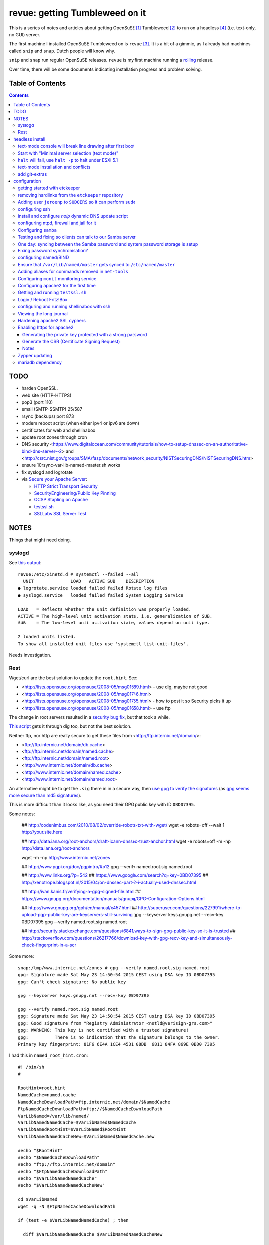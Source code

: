 ###############################
revue: getting Tumbleweed on it
###############################

This is a series of notes and articles about getting OpenSuSE [#opensuse_footnote]_ Tumbleweed [#tumbleweed_footnote]_ to run on a headless [#headless_footnote]_ (i.e. text-only, no GUI) server.

The first machine I installed OpenSuSE Tumbleweed on is ``revue`` [#revue_footnote]_. It is a bit of a gimmic, as I already had machines called ``snip`` and ``snap``. Dutch people will know why.

``snip`` and ``snap`` run regular OpenSuSE releases. ``revue`` is my first machine running a `rolling <https://en.wikipedia.org/wiki/Rolling_release>`_ release.

Over time, there will be some documents indicating installation progress and problem solving.

Table of Contents
=================

.. contents::

TODO
====

- harden OpenSSL.
- web site (HTTP-HTTPS)
- pop3 (port 110)
- email (SMTP-SSMTP) 25/587
- rsync (backups) port 873
- modem reboot script (when either ipv4 or ipv6 are down)
- certificates for web and shellinabox
- update root zones through cron
- DNS security <https://www.digitalocean.com/community/tutorials/how-to-setup-dnssec-on-an-authoritative-bind-dns-server--2> and <http://csrc.nist.gov/groups/SMA/fasp/documents/network_security/NISTSecuringDNS/NISTSecuringDNS.htm>
- ensure 10rsync-var-lib-named-master.sh works
- fix syslogd and logrotate
- via `Secure your Apache Server <https://raymii.org/s/tutorials/Strong_SSL_Security_On_Apache2.html>`_:

  - `HTTP Strict Transport Security <https://en.wikipedia.org/wiki/HTTP_Strict_Transport_Security>`_
  - `SecurityEngineering/Public Key Pinning <https://wiki.mozilla.org/SecurityEngineering/Public_Key_Pinning>`_
  - `OCSP Stapling on Apache <https://raymii.org/s/tutorials/OCSP_Stapling_on_Apache2.html>`_
  - `testssl.sh <https://testssl.sh/>`_
  - `SSLLabs SSL Server Test <https://www.ssllabs.com/ssltest/>`_

NOTES
=====

Things that might need doing.

syslogd
-------

See `this output <http://www.linuxquestions.org/questions/linux-general-1/how-to-completely-remove-service-from-systemd-using-systemctl-opensuse-4175531795/>`_::

    revue:/etc/xinetd.d # systemctl --failed --all
      UNIT              LOAD   ACTIVE SUB    DESCRIPTION
    ● logrotate.service loaded failed failed Rotate log files
    ● syslogd.service   loaded failed failed System Logging Service

    LOAD   = Reflects whether the unit definition was properly loaded.
    ACTIVE = The high-level unit activation state, i.e. generalization of SUB.
    SUB    = The low-level unit activation state, values depend on unit type.

    2 loaded units listed.
    To show all installed unit files use 'systemctl list-unit-files'.

Needs investigation.

Rest
----

Wget/curl are the best solution to update the ``root.hint``. See:

- <http://lists.opensuse.org/opensuse/2008-05/msg01589.html> - use dig, maybe not good
- <http://lists.opensuse.org/opensuse/2008-05/msg01746.html>
- <http://lists.opensuse.org/opensuse/2008-05/msg01755.html> - how to post it so Security picks it up
- <http://lists.opensuse.org/opensuse/2008-05/msg01658.html> - use ftp

The change in root servers resulted in a `security bug fix <https://bugzilla.novell.com/show_bug.cgi?id=392173>`_, but that took a while.

`This script <http://www.tldp.org/HOWTO/DNS-HOWTO-8.html>`_ gets it through dig too, but not the best solution.

Neither ftp, nor http are really secure to get these files from <http://ftp.internic.net/domain/>:

- <ftp://ftp.internic.net/domain/db.cache>
- <ftp://ftp.internic.net/domain/named.cache>
- <ftp://ftp.internic.net/domain/named.root>
- <http://www.internic.net/domain/db.cache>
- <http://www.internic.net/domain/named.cache>
- <http://www.internic.net/domain/named.root>

An alternative might be to get the ``.sig`` there in in a secure way, then `use gpg to verify the signatures <http://www.linuxquestions.org/questions/linux-newbie-8/md5-and-sig-537564/>`_ (as `gpg seems more secure than md5 signatures <http://stackoverflow.com/questions/15194779/md5-vs-gpg-signature/15195785#15195785>`_).

This is more difficult than it looks like, as you need their GPG public key with ID ``0BD07395``.

Some notes:

    ## http://codenimbus.com/2010/08/02/override-robots-txt-with-wget/
    wget -e robots=off --wait 1 http://your.site.here

    ## http://data.iana.org/root-anchors/draft-icann-dnssec-trust-anchor.html
    wget -e robots=off -m -np http://data.iana.org/root-anchors

    wget -m -np http://www.internic.net/zones

    ## http://www.pgpi.org/doc/pgpintro/#p12
    gpg --verify named.root.sig named.root

    ## http://www.links.org/?p=542
    ## https://www.google.com/search?q=key+0BD07395
    ## http://xenotrope.blogspot.nl/2015/04/on-dnssec-part-2-i-actually-used-dnssec.html

    ## http://ivan.kanis.fr/verifying-a-gpg-signed-file.html
    ## https://www.gnupg.org/documentation/manuals/gnupg/GPG-Configuration-Options.html

    ## https://www.gnupg.org/gph/en/manual/x457.html
    ## http://superuser.com/questions/227991/where-to-upload-pgp-public-key-are-keyservers-still-surviving
    gpg --keyserver keys.gnupg.net --recv-key 0BD07395
    gpg --verify named.root.sig named.root

    ## http://security.stackexchange.com/questions/6841/ways-to-sign-gpg-public-key-so-it-is-trusted
    ## http://stackoverflow.com/questions/26217766/download-key-with-gpg-recv-key-and-simultaneously-check-fingerprint-in-a-scr

Some more::

    snap:/tmp/www.internic.net/zones # gpg --verify named.root.sig named.root
    gpg: Signature made Sat May 23 14:50:54 2015 CEST using DSA key ID 0BD07395
    gpg: Can't check signature: No public key

    gpg --keyserver keys.gnupg.net --recv-key 0BD07395

    gpg --verify named.root.sig named.root
    gpg: Signature made Sat May 23 14:50:54 2015 CEST using DSA key ID 0BD07395
    gpg: Good signature from "Registry Administrator <nstld@verisign-grs.com>"
    gpg: WARNING: This key is not certified with a trusted signature!
    gpg:          There is no indication that the signature belongs to the owner.
    Primary key fingerprint: 81F6 6E4A 1CE4 4531 08DB  6811 84FA 869E 0BD0 7395



I had this in ``named_root_hint.cron``::

    #! /bin/sh
    #

    RootHint=root.hint
    NamedCache=named.cache
    NamedCacheDownloadPath=ftp.internic.net/domain/$NamedCache
    FtpNamedCacheDownloadPath=ftp://$NamedCacheDownloadPath
    VarLibNamed=/var/lib/named/
    VarLibNamedNamedCache=$VarLibNamed$NamedCache
    VarLibNamedRootHint=$VarLibNamed$RootHint
    VarLibNamedNamedCacheNew=$VarLibNamed$NamedCache.new

    #echo "$RootHint"
    #echo "$NamedCacheDownloadPath"
    #echo "ftp://ftp.internic.net/domain"
    #echo "$FtpNamedCacheDownloadPath"
    #echo "$VarLibNamedNamedCache"
    #echo "$VarLibNamedNamedCacheNew"

    cd $VarLibNamed
    wget -q -N $FtpNamedCacheDownloadPath

    if (test -e $VarLibNamedNamedCache) ; then

      diff $VarLibNamedNamedCache $VarLibNamedNamedCacheNew

      if [ "$?" -ne "0" ] ; then
      # if $VarLibNamedNamedCacheNew does not exist, or $VarLibNamedNamedCache is different from $VarLibNamedNamedCacheNew

        cp -f $VarLibNamedNamedCache $VarLibNamedNamedCacheNew
        echo "There is a fresh $VarLibNamedNamedCacheNew file that you might want to update into $VarLibNamedRootHint"
      fi

      diff $VarLibNamedRootHint $VarLibNamedNamedCacheNew

      if [ "$?" -ne "0" ] ; then
      # if $VarLibNamedNamedCacheNew does not exist, or $VarLibNamedRootHint is different from $VarLibNamedNamedCacheNew

    #    rcnamed restart
        echo "$VarLibNamedRootHint is different from $VarLibNamedNamedCacheNew, you might need to update $VarLibNamedRootHint, then perform rcnamed restart "
      fi

      rm -f $VarLibNamedNamedCache
    fi


headless install
================

text-mode console will break line drawing after first boot
----------------------------------------------------------

A long standing bug, and I'm amazed not more people complain about this.

I've queued a `blog entry <https://wiert.wordpress.com/?p=27755">`_ about this titled "TUMBLEWEED: local console yast linedrawing characters garbage after first reboot".

The workaround is simple: Call ``/bin/unicode_start`` on the command line
before starting ``yast``. It looks you need this only once per machine.

Start with "Minimal server selection (text mode)"
-------------------------------------------------

The OpenSuSE way of a headless install starts with "Minimal server selection (text mode)". On top of that you extend the installation.

In about 20 gigabyte disk space, you can "Minimal server selection (text mode)" extended by a limited set of packages.

These are the **patterns** I extended with:

- `Enhanced Base System <https://software.opensuse.org/package/patterns-openSUSE-enhanced_base>`_
- `Console Tools <https://www.google.com/search?q="Console+Tools"+site%3Aopensuse.org>`_
- `File Server <https://www.google.com/search?q="File+Server"+site%3Aopensuse.org>`_
- `Network Administration <https://www.google.com/search?q="Network+Administration"+site%3Aopensuse.org>`_
- `Mail and News Server <https://www.google.com/search?q="Mail+and+News+Server"+site%3Aopensuse.org>`_
- `Web and LAMP Server <https://www.google.com/search?q="Web+and+LAMP+Server"+site%3Aopensuse.org>`_
- `Internet Gateway <hhttps://www.google.com/search?q="Internet+Gateway"+site%3Aopensuse.org>`_
- `DHCP and DNS Server <https://www.google.com/search?q="DHCP+and+DNS+Server"+site%3Aopensuse.org>`_

As **LAMP** installs mariadb, and as of somewhere around July 2015 mariadb bugs about it being installed with default non-password database root credentials::

    revue:/etc # zypper rm mariadb
    Loading repository data...
    Reading installed packages...
    Resolving package dependencies...

    The following package is going to be REMOVED:
      mariadb

    1 package to remove.
    After the operation, 78.7 MiB will be freed.
    Continue? [y/n/? shows all options] (y): y
    (1/1) Removing mariadb-10.0.17-1.3 .....................................................................................................................................................................................................[done]

    revue:/etc # zypper search "LAMP"
    Loading repository data...
    Reading installed packages...

    S | Name                          | Summary             | Type
    --+-------------------------------+---------------------+--------
    i | lamp_server                   | Web and LAMP Server | pattern
    i | patterns-openSUSE-lamp_server | Web and LAMP Server | package

    revue:/etc # zypper remove patterns-openSUSE-lamp_server
    Loading repository data...
    Reading installed packages...
    Resolving package dependencies...

    The following package is going to be REMOVED:
      patterns-openSUSE-lamp_server

    The following pattern is going to be REMOVED:
      lamp_server

    1 package to remove.
    After the operation, 57.0 B will be freed.
    Continue? [y/n/? shows all options] (y): y
    (1/1) Removing patterns-openSUSE-lamp_server-20150603-4.1 ..............................................................................................................................................................................[done]
    revue:/etc #

    revue:/etc # zypper remove mariadb-client mariadb-errormessages
    Loading repository data...
    Reading installed packages...
    Resolving package dependencies...

    The following 2 packages are going to be REMOVED:
      mariadb-client mariadb-errormessages

    2 packages to remove.
    After the operation, 21.8 MiB will be freed.
    Continue? [y/n/? shows all options] (y): y
    (1/2) Removing mariadb-client-10.0.17-1.3 ..............................................................................................................................................................................................[done]
    (2/2) Removing mariadb-errormessages-10.0.17-1.3 .......................................................................................................................................................................................[done]
    revue:/etc #

If I ever need MySQL or MariaDB, I will get it again and solve the root rights.

Finally time for some manual adding of **packages**:

.. note::

  Note that some of these won't install just yet, see the `text-mode installation and conflicts <text-mode-installation-and-conflicts>`_ section.

- `etckeeper <https://software.opensuse.org/package/etckeeper>`_
- `syslogd <https://software.opensuse.org/package/syslogd>`_
- `emacs <https://software.opensuse.org/package/emacs>`_
- `joe <https://software.opensuse.org/package/joe>`_
- `nano <https://software.opensuse.org/package/nano>`_
- `pico <https://software.opensuse.org/package/pico>`_
- `vim <https://software.opensuse.org/package/vim>`_
- `dovecot <https://software.opensuse.org/package/dovecot>`_
- `mutt <https://software.opensuse.org/package/mutt>`_
- `par <https://software.opensuse.org/package/par>`_
- `make <https://software.opensuse.org/package/make>`_
- `monit <https://software.opensuse.org/package/monit>`_
- `mc <https://software.opensuse.org/package/mc>`_
- `mirror <https://software.opensuse.org/package/mirror>`_
- `p7zip <https://software.opensuse.org/package/p7zip>`_
- `zip <https://software.opensuse.org/package/zip>`_
- `zsync <https://software.opensuse.org/package/zsync>`_
- `git <https://software.opensuse.org/package/git>`_
- `mercurial <hhttps://software.opensuse.org/package/mercurial>`_\*
- `perl <hhttps://software.opensuse.org/package/perl>`_
- `php <https://software.opensuse.org/package/php>`_\*
- `apache2-mod_php5 <https://software.opensuse.org/package/apache2-mod_php5>`_\*
- `python <https://software.opensuse.org/package/python>`_\*
- `dropbox <https://software.opensuse.org/package/dropbox>`_\*
- `ca-certificates-cacert <https://software.opensuse.org/package/ca-certificates-cacert>`_
- `bridge-utils <https://software.opensuse.org/package/bridge-utils>`_
- `fping <https://software.opensuse.org/package/fping>`_
- `ftp <https://software.opensuse.org/package/ftp>`_
- `gftp <https://software.opensuse.org/package/gftp>`_
- `icecast <https://software.opensuse.org/package/icecast>`_
- `links <https://software.opensuse.org/package/links>`_
- `iptraf-ng <https://software.opensuse.org/package/iptraf-ng>`_
- `shellinabox <https://software.opensuse.org/package/shellinabox>`_
- `kvirustotal <hhttps://software.opensuse.org/package/kvirustotal>`_
- `monit <https://software.opensuse.org/package/monit>`_

These packages were already installed:

- `info <https://software.opensuse.org/package/info>`_
- `man <https://software.opensuse.org/package/man>`_
- `man-pages <https://software.opensuse.org/package/man-pages>`_
- `mc <https://software.opensuse.org/package/mc>`_
- `w3m <https://software.opensuse.org/package/w3m>`_

Didn't yet install:

- `bash-doc <https://software.opensuse.org/package/bash-doc>`_\*
- `samba-doc <https://software.opensuse.org/package/samba-doc>`_\*

.. note::

  If you want to know `which package provides a certain file <http://unix.stackexchange.com/questions/158041/how-do-i-find-a-package-that-provides-a-given-file-in-opensuse>`_, then use this command::

      zypper search --provides --match-exact hg

  Where ``hg`` is the file you are looking for.

``halt`` will fail, use ``halt -p`` to halt under ESXi 5.1
----------------------------------------------------------

A long time ago, `I wrote that <http://wiert.me/2012/12/30/opensuse-12-x-a-plain-halt-will-not-shutdown-the-system-properly/>`_ ``halt`` fails, but ``halt -p`` succeeds when running under VMware ESXi 5.1 (I don't run physical boxes any more).

This still fails under OpenSuSE Tumbleweed 13.2.

text-mode installation and conflicts
------------------------------------

The easiest way to start a headless install is picking "Minimal server selection (text mode)" during installation.

The problem however is that this indeed minimal. It is enforced by the ``patterns-openSUSE-minimal_base-conflicts`` [#patterns-openSUSE-minimal_base-conflicts_footnote]_ pattern which is part of the minimal install.

It prevents some packages to install like ``mercurial``, ``php`` and ``python``.

To prevent that, remove the ``patterns-openSUSE-minimal_base-conflicts`` package specific for the OpenSuSE version you use [#removeconflicts_footnote]_.

Do this **after** you've selected the patterns you want to install. Otherwise recommended packages can be installed potentially blowing your size.

add git-extras
--------------

See the `git-extras Install documentation <https://github.com/tj/git-extras/blob/master/Installation.md>`_ for why/how.

Just run this command::

    (cd /tmp && git clone https://github.com/tj/git-extras.git && cd git-extras && git checkout $(git describe --tags $(git rev-list --tags --max-count=1)) && sudo make install)

configuration
=============

getting started with etckeeper
------------------------------

A while ago ``etckeeper`` (which is `open source on GitHub <https://github.com/joeyh/etckeeper>`_) was `requested <http://joeyh.name/code/etckeeper/>`_ to be put into the factory repository, and now `is <https://software.opensuse.org/package/etckeeper>`_.

This is how I got started:

1. I created a new private repository on bitbucket called https://bitbucket.org/jeroenp/etckeeper.revue

2. I ran these commands locally::

    etckeeper init
    cd /etc
    git status
    git commit -m "initial checkin"
    git gc # pack git repo to save a lot of space

    cd /path/to/my/repo
    git remote add origin https://jeroenp@bitbucket.org/jeroenp/etckeeper.revue.git
    git push -u origin --all # pushes up the repo and its refs for the first time
    git push -u origin --tags # pushes up any tags

.. note::

  `etckeeper <http://etckeeper.branchable.com/>`__ is a collection of tools to let ``/etc`` be stored in a git, mercurial, bazaar or darcs repository. This lets you use git to review or revert changes that were made to ``/etc``. Or even push the repository elsewhere for backups or cherry-picking configuration changes.

  It hooks into package managers like apt to automatically commit changes made to ``/etc`` during package upgrades. It tracks file metadata that git does not normally support, but that is important for /etc, such as the permissions of ``/etc/shadow``.

  It's quite modular and configurable, while also being simple to use if you understand the basics of working with version control.

  Three important ``etckeeper`` gotchas with powerful scripts like `pre-commit <https://github.com/joeyh/etckeeper/tree/master/pre-commit.d>`_ ``/etc/etckeeper/pre-commit.d``:

  1. ensure you give them executable permissions like `chmod 755 <http://www.networkredux.com/answers/linux-in-general/users-and-permissions/how-do-i-use-the-chmod-command-in-linux>`_.
  2. ensure they are valid `sh <https://en.wikipedia.org/wiki/Bourne_shell>`_ scripts.
  3. do not give them the .sh extension:

    - fails: ``/etc/etckeeper/pre-commit.d/10rsync-var-lib-named-master``
    - works: ``/etc/etckeeper/pre-commit.d/10rsync-var-lib-named-master.sh``

removing hardlinks from the ``etckeeper`` repository
----------------------------------------------------

Inspired by `this answer <http://unix.stackexchange.com/questions/63627/excluding-files-in-etckeeper-with-gitignore-doesnt-work/63628#63628>`_ to get rid of these messages during `etckeeper commit <https://github.com/joeyh/etckeeper#what-etckeeper-does>`_ to delete many `hardlinked bootsplash files <http://lists.opensuse.org/opensuse-factory/2014-06/msg00115.html>`_::

    etckeeper warning: hardlinked files could cause problems with git:
    bootsplash/themes/openSUSE/bootloader/af.tr
    ...
    bootsplash/themes/openSUSE/bootloader/pt.tr
    bootsplash/themes/openSUSE/bootloader/pt_BR.tr
    bootsplash/themes/openSUSE/bootloader/ro.tr
    ...
    bootsplash/themes/openSUSE/bootloader/xh.tr
    bootsplash/themes/openSUSE/bootloader/zh_CN.tr
    bootsplash/themes/openSUSE/bootloader/zh_TW.tr
    bootsplash/themes/openSUSE/bootloader/zu.tr
    bootsplash/themes/openSUSE/cdrom/af.tr
    ...
    bootsplash/themes/openSUSE/cdrom/pt.tr
    bootsplash/themes/openSUSE/cdrom/pt_BR.tr
    bootsplash/themes/openSUSE/cdrom/ro.tr
    ...
    bootsplash/themes/openSUSE/cdrom/xh.tr
    bootsplash/themes/openSUSE/cdrom/zh_CN.tr
    bootsplash/themes/openSUSE/cdrom/zh_TW.tr
    bootsplash/themes/openSUSE/cdrom/zu.tr

Add these two lines to ``/etc/.gitignore``

    bootsplash/themes/openSUSE/bootloader/*.tr
    bootsplash/themes/openSUSE/cdrom/*.tr

Note the ``--cache`` part in the command to delete, as then the files will not be deleted locally, only in the repository::

    git add .gitignore
    git rm --cached bootsplash/themes/openSUSE/bootloader/*.tr
    git rm --cached bootsplash/themes/openSUSE/cdrom/*.tr
    git commit -m "git rm --cached bootsplash/themes/openSUSE/bootloader/*.tr and bootsplash/themes/openSUSE/cdrom/*.tr"


Adding user ``jeroenp`` to ``SUDOERS`` so it can perform ``sudo``
-----------------------------------------------------------------

1. Start ``yast``
2. Open ``Security and Users``, then ``Sudo``
3. Click ``Add``

  1. Select a ``User`` (in my case ``jeroenp``)
  2. Select a ``Host`` (in my case ``ALL``)
  3. At ``RunAs`` type ``ALL`` (this will get translated to ``(ALL)``)
  4. Ensure that ``No Password`` has a checkmark
  5. Click ``Add``

    1. Select a ``Command`` (in my case ``ALL``)
    2. Press ``OK``

  5. Press ``OK``

4. Press ``OK``
5. Quit ``yast``


This will generate ``/etc/sudoers.YaST2.save`` add a line to ``/etc/sudoers``::

    jeroenp	ALL = (ALL) NOPASSWD:ALL

.. note::

  Note that `each ALL entry has a different meaning <http://superuser.com/questions/357467/what-do-the-alls-in-the-line-admin-all-all-all-in-ubuntus-etc-sudoers>`_.

configuring ssh
---------------

Up until OpenSuSE 12.x, there was yast2-sshd. It is `still in the documentation <https://www.suse.com/documentation/opensuse114/book_security/data/sec_ssh_yast.html>`_, but it `has been orphaned <http://lists.opensuse.org/opensuse/2013-11/msg00751.html>`_ so you need to configure it manually. It isn't hard: below is the diff of the ``/etc/sshd_config`` file.

Note that when manually changing sshd configuration options, you can test (``-t``) or test-extended (``-T``) `like this <https://www.ixsystems.com/whats-new/how-secure-can-secure-shell-ssh-be-basic-configuration-of-openssh/>`_::

    sshd –t
    sshd -T

Part of the hardening is executing this from ``/etc/ssh``::

    wget https://github.com/comotion/gone/blob/github/modules/ssh
    chmod 700 ssh
    ./ssh
    rm ./ssh

I finally saved the changes using ``etckeeper``::

    etckeeper commit -m "sshd and hardening"
    git push

This is what the diff looks like::

    --- a/ssh/sshd_config
    +++ b/ssh/sshd_config
    @@ -10,7 +10,13 @@
     # possible, but leave them commented.  Uncommented options override the
     # default value.

    -#Port 22
    +Port 22
    +Port 10022
    +Port 20022
    +Port 30022
    +Port 40022
    +Port 50022
    +Port 60022
     #AddressFamily any
     #ListenAddress 0.0.0.0
     #ListenAddress ::
    @@ -35,15 +41,15 @@

     # Logging
     # obsoletes QuietMode and FascistLogging
    -#SyslogFacility AUTH
    -#LogLevel INFO
    +SyslogFacility AUTH
    +LogLevel INFO

     # Authentication:

     #LoginGraceTime 2m
    -#PermitRootLogin yes
    -#StrictModes yes
    -#MaxAuthTries 6
    +PermitRootLogin no
    +StrictModes yes
    +MaxAuthTries 1
     #MaxSessions 10

     #RSAAuthentication yes
    @@ -61,28 +67,28 @@ AuthorizedKeysFile	.ssh/authorized_keys
     # For this to work you will also need host keys in /etc/ssh/ssh_known_hosts
     #RhostsRSAAuthentication no
     # similar for protocol version 2
    -#HostbasedAuthentication no
    +HostbasedAuthentication no
     # Change to yes if you don't trust ~/.ssh/known_hosts for
     # RhostsRSAAuthentication and HostbasedAuthentication
     #IgnoreUserKnownHosts no
     # Don't read the user's ~/.rhosts and ~/.shosts files
    -#IgnoreRhosts yes
    +IgnoreRhosts yes

     # To disable tunneled clear text passwords, change to no here!
     PasswordAuthentication no
    -#PermitEmptyPasswords no
    +PermitEmptyPasswords no

     # Change to no to disable s/key passwords
    -#ChallengeResponseAuthentication yes
    +ChallengeResponseAuthentication yes

     # Kerberos options
    -#KerberosAuthentication no
    +KerberosAuthentication no
     #KerberosOrLocalPasswd yes
     #KerberosTicketCleanup yes
     #KerberosGetAFSToken no

     # GSSAPI options
    -#GSSAPIAuthentication no
    +GSSAPIAuthentication no
     #GSSAPICleanupCredentials yes
     #GSSAPIStrictAcceptorCheck yes
     #GSSAPIKeyExchange no
    @@ -107,17 +113,17 @@ UsePAM yes

     #AllowAgentForwarding yes
     #AllowTcpForwarding yes
    -#GatewayPorts no
    -X11Forwarding yes
    +GatewayPorts no
    +X11Forwarding no
     #X11DisplayOffset 10
     #X11UseLocalhost yes
     #PermitTTY yes
    -#PrintMotd yes
    -#PrintLastLog yes
    -#TCPKeepAlive yes
    +PrintMotd no
    +PrintLastLog yes
    +TCPKeepAlive yes
     #UseLogin no
     UsePrivilegeSeparation sandbox		# Default for new installations.
    -#PermitUserEnvironment no
    +PermitUserEnvironment no
     #Compression delayed
     #ClientAliveInterval 0
     #ClientAliveCountMax 3
    @@ -129,7 +135,7 @@ UsePrivilegeSeparation sandbox		# Default for new installations.
     #VersionAddendum none

     # no default banner path
    -#Banner none
    +Banner /etc/issue

     # override default of no subsystems
     Subsystem	sftp	/usr/lib/ssh/sftp-server
    @@ -145,3 +151,6 @@ AcceptEnv LC_IDENTIFICATION LC_ALL
     #	AllowTcpForwarding no
     #	PermitTTY no
     #	ForceCommand cvs server
    +KexAlgorithms curve25519-sha256@libssh.org,diffie-hellman-group-exchange-sha256
    +Ciphers chacha20-poly1305@openssh.com,aes256-ctr,aes192-ctr,aes128-ctr
    +MACs hmac-sha2-512-etm@openssh.com,hmac-sha2-256-etm@openssh.com,hmac-ripemd160-etm@openssh.com,umac-128-etm@openssh.com,hmac-sha2-512,hmac-sha2-256,hmac-ripemd160,umac-128@openssh.com

.. note::

  In the diff are steps from `SSH Server Configuration rhel-lockdown <http://people.redhat.com/swells/mea/SECSCAN-FirstRun/sshd_config.htm>`_, `Hardening your SSH server (opensshd_config) <http://wp.kjro.se/2013/09/06/hardening-your-ssh-server-opensshd_config/>`_ and the script behind  `http://kacper.blog.redpill-linpro.com/archives/702 <http://kacper.blog.redpill-linpro.com/archives/702>`_ from `gone/ssh at github · comotion/gone <https://github.com/comotion/gone/blob/github/modules/ssh>`_. Note that the ``sandbox`` value for ``UsePrivilegeSeparation`` is even `more secure <http://www.openbsd.org/cgi-bin/man.cgi/OpenBSD-current/man5/sshd_config.5?query=sshd_config&sec=5>`_ than the ``yes`` value.

Now ensure that the firewall allows for ssh:

1. Start ``yast``
2. Go to ``Security and Users``, ``Firewall``
3. Go to ``Allowed Services``
4. Ensure ``Secure Shell Server`` is in the list, when not:

  1. Add ``Secure Shell Server`` to the list
  2. Press ``Next`` followed by ``Finish`` to apply the changes

5. Quit ``yast``

Finally start ``sshd``::

    rcsshd start
    rcsshd status

install and configure `noip` dynamic DNS update script
------------------------------------------------------

The script is based on <https://github.com/mdmower/bash-no-ip-updater.git>.

Create the below ``/etc/noip.com.install.sh`` script with ``chmod 700``, then run it to install.

One of the things it does is move the config file outside the repository (`I've made a pull-request for that <https://github.com/mdmower/bash-no-ip-updater/pull/2>`_) as it contains credentials.

Full source is at <https://gist.github.com/jpluimers/3f8c9c024446f6c6dab3>::

    #! /bin/sh
    #
    # creates /etc/NoIP directory
    # clones https://github.com/mdmower/bash-no-ip-updater.git
    # copies configuration file so it is outside of the git sub-repository (and can be versioned with etckeeper)
    # modifies the script to use the copied configuration file

    ETC_TARGET=/etc/noip.com
    LOG_TARGET=/var/log/noip.com
    CONFIG_BASE=bash-no-ip-updater
    CONFIG_TARGET=$CONFIG_BASE.config
    SCRIPT_TARGET=noipupdater.sh
    CRON_HOURLY_TARGET=/etc/cron.hourly/$SCRIPT_TARGET

    mkdir $ETC_TARGET
    pushd $ETC_TARGET
    git clone https://github.com/mdmower/$CONFIG_BASE.git
    cp $CONFIG_BASE/config $CONFIG_TARGET

    mkdir -p $LOG_TARGET

    # replace
    ## LOGDIR="$HOME/logs"
    # with
    ## LOGDIR="/var/logs/noip.com"
    # use double quotes to allow for variable expansion: http://stackoverflow.com/questions/17477890/expand-variables-in-sed/17477911#17477911
    # escape slashes in arguments: http://www.grymoire.com/Unix/Sed.html#uh-62
    echo old:
    sed -n "/^LOGDIR=\"\$HOME\/logs\"$/ p" $CONFIG_TARGET
    LOG_TARGET_EXPANDED=`echo "$LOG_TARGET" | sed 's:[]\[\^\$\.\*\/]:\\\\&:g'`
    #echo "/^LOGDIR=\"\$HOME\/logs\"$/ s/\"\$HOME\/logs\"$/\"${LOG_TARGET}\"/"
    #echo "/^LOGDIR=\"\$HOME\/logs\"$/ s/\"\$HOME\/logs\"$/\"${LOG_TARGET_EXPANDED}\"/"
    sed -e "/^LOGDIR=\"\$HOME\/logs\"$/ s/\"\$HOME\/logs\"$/\"${LOG_TARGET_EXPANDED}\"/" $CONFIG_TARGET > $CONFIG_TARGET.tmp && mv $CONFIG_TARGET.tmp $CONFIG_TARGET
    echo new:
    sed -n "/^LOGDIR=\".*\"$/ p" $CONFIG_TARGET

    pushd $CONFIG_BASE
    # in ``noip.com/bash-no-ip-updater/noipupdater.sh``  replace
    ## CONFIGFILE="$( cd "$( dirname "$0" )" && pwd )/config"
    # by
    ## CONFIGFILE="$( cd "$( dirname "$0" )" && pwd ).config"
    # in-place sed: http://stackoverflow.com/questions/5171901/sed-command-find-and-replace-in-file-and-overwrite-file-doesnt-work-it-empties/5174368#5174368
    # set tips: http://www.grymoire.com/Unix/Sed.html
    ## sed -e 'script script' index.html > index.html.tmp && mv index.html.tmp index.html
    echo "old:"
    sed -n '/^CONFIGFILE\=.*\/config"$/ p' $SCRIPT_TARGET
    sed -e '/^CONFIGFILE\=.*\/config"$/ s/\/config"$/.config"/' $SCRIPT_TARGET > $SCRIPT_TARGET.tmp && mv $SCRIPT_TARGET.tmp $SCRIPT_TARGET
    echo "new:"
    sed -n '/^CONFIGFILE\=.*\.config"$/ p' $SCRIPT_TARGET
    chmod 755 $SCRIPT_TARGET
    popd

    popd
    echo files:
    find noip.com* | grep -v \.git

    # http://stackoverflow.com/questions/7875540/how-do-you-write-multiple-line-configuration-file-using-bash-and-use-variables/7875614#7875614
    #!/bin/bash
    cat >$CRON_HOURLY_TARGET <<EOL
    #! /bin/sh
    #
    # Hourly job to ensure the noip.com information for this host is up-to-date.
    #
    $ETC_TARGET/$CONFIG_BASE/$SCRIPT_TARGET
    EOL

    echo Hourly crontab entry in $CRON_HOURLY_TARGET
    chmod 755 $CRON_HOURLY_TARGET
    cat $CRON_HOURLY_TARGET

Now modify the ``/etc/noip.com/bash-no-ip-updater.config`` file; alter these entries::

    USERNAME="email@address.com"
    PASSWORD="password"
    HOST="host.domain.com"

.. sidebar:: no-ip login note

  I could just use my account name (email was not needed). Other people seem to need their email. Try both.

Finally run ``/etc/noip.com/bash-no-ip-updater/noipupdater.sh`` ones and look at the log file ``/var/log/noip.com/noip.log`` to see the result and check ``/var/log/noip.com/last_ip`` if the IP-address is indeed correct.

configuring ntpd, firewall and jail for it
------------------------------------------

By default, OpenSuSE Tumbleweed 13.2 has ``ntdp`` enabled and configured as client and server, even though some of the tools mislead into thinking the server is not working correctly.

But first the firewall portion:

1. Start ``yast``
2. Open ``Security and Users``, then ``Firewall``
3. Go to ``Allowed Services``
4. Ensure ``xntp Server`` is in the list, when not:

  1. Add ``xntp Server`` to the list
  2. Press ``Next`` followed by ``Finish`` to apply the changes

5. Quit ``yast``

1. Start ``yast``
2. Open ``Network Services``, then ``NTP Configuration``
3. Go to ``Security Settings``
4. Ensure ``Run NTP Daemon in Chroot Jail`` is in the checked, when not:

  1. Check ``Run NTP Daemon in Chroot Jail``
  2. Press ``OK``

5. Quit ``yast``

An `ntpq <http://doc.ntp.org/4.2.8/ntpq.html>`_ verification shows the client portion works fine (you `could do this in the past from rcntpd status <http://linux.derkeiler.com/Mailing-Lists/SuSE/2013-02/msg00442.html>`_, see below)::

    revue:/etc # ntpq -p
         remote           refid      st t when poll reach   delay   offset  jitter
    ==============================================================================
    +vps.vdven.org   193.79.237.14    2 u  132  128  377    3.839    0.102   0.130
    *metronoom.dmz.c .PPS.            1 u   64  128  377    4.520   -0.079   0.096
    +arethusa.tweake 193.190.230.65   2 u  131  128  377    2.795    0.047   0.066
    -srv.nl.margash. 113.133.43.202   3 u   58  128  377    3.371    0.919   0.390

But it won't run as a server just yet, as the deprecated `ntpdc <http://doc.ntp.org/4.2.8/ntpdc.html>`_ shows::

    revue:/etc # ntpdc -p
    localhost: timed out, nothing received
    ***Request timed out

This is also shown when running `rcntpd status` where you get message containing `"localhost: timed out, nothing received" <https://www.google.com/search?q="localhost%3A+timed+out%2C+nothing+received">`_::

    revue:/etc # rcntpd status
    ● ntpd.service - NTP Server Daemon
       Loaded: loaded (/usr/lib/systemd/system/ntpd.service; enabled; vendor preset: disabled)
       Active: active (running) since Tue 2015-05-26 20:45:59 CEST; 44min ago
         Docs: man:ntpd(1)
      Process: 2371 ExecStart=/usr/sbin/start-ntpd start (code=exited, status=0/SUCCESS)
     Main PID: 2383 (ntpd)
       CGroup: /system.slice/ntpd.service
               └─2383 /usr/sbin/ntpd -p /var/run/ntp/ntpd.pid -g -u ntp:ntp -i /var/lib/ntp -c /etc/ntp.conf

    May 26 20:45:54 revue start-ntpd[2371]: Starting network time protocol daemon (NTPD)sntp 4.2.8p2@1.3265-o Wed Apr 22 00:47:12 UTC 2015 (1)
    May 26 20:45:54 revue start-ntpd[2371]: kod_init_kod_db(): Cannot open KoD db file /var/db/ntp-kod: No such file or directory
    May 26 20:45:54 revue sntp[2384]: 2015-05-26 20:45:54.222429 (-0100) -0.00246 +/- 0.012134 192.168.71.1 s2 no-leap
    May 26 20:45:54 revue start-ntpd[2371]: 2015-05-26 20:45:54.222429 (-0100) -0.00246 +/- 0.012134 192.168.71.1 s2 no-leap
    May 26 20:45:54 revue ntpd[2383]: Listening on routing socket on fd #22 for interface updates
    May 26 20:45:54 revue ntpd[2383]: switching logging to file /var/log/ntp
    May 26 20:45:59 revue start-ntpd[2371]: localhost: timed out, nothing received
    May 26 20:45:59 revue start-ntpd[2371]: ***Request timed out
    May 26 20:45:59 revue /usr/sbin/start-ntpd[2390]: runtime configuration: keyid 1
                                                      passwd 3a84bf3
                                                      addserver 192.168.71.1
                                                      quit
    May 26 20:45:59 revue systemd[1]: Started NTP Server Daemon.

It took me quite a while to figure out why these two show failures. It's because ``ntpdc`` is deprecated, and it is `used by conf.start-ntpd <https://build.opensuse.org/package/view_file/openSUSE:Factory/ntp/conf.start-ntpd?expand=1>`_. Too bad it is so hard to get the actual source DVCS of OpenSuSE so I don't know the history of that file.

.. note::

  For the tests, I got inspired by `How to Install and Configure Linux NTP Server and Client <http://www.thegeekstuff.com/2014/06/linux-ntp-server-client/>`_


Configuring ``samba``
---------------------

1. Start ``yast``
2. Open ``Network Services``, then ``Samba Server``
3. Fill in the ``Workgroup or Domain Name`` (I kept it at ``WORKGROUP`` as my domain-less Windows machines are configured like that)
4. Press ``Next``
5. Choose the ``Server type`` (I kept it at ``Not a Domain Controller`` as don't run a domain)
6. Press ``Next``
7. In the ``Samba Configuration`` screen:

  1. Ensure ``Service Start`` is set to ``During Boot``.
  2. Ensure ``Open Port in Firewall`` is checked.
  3. Press ``OK``

8. Quit ``yast``

This will modify these files:

- ``/etc/apparmor.d/local/usr.sbin.smbd-shares`` (upon Samba start)
- ``/etc/samba/smb.conf``
- ``/etc/sysconfig/SuSEfirewall2``

and add these configuration files:

- ``/etc/printcap`` (which will be auto-generated from ``/etc/cups/printers.conf`` if it exists)
- ``/etc/systemd/system/multi-user.target.wants/nmb.service``
- ``/etc/systemd/system/multi-user.target.wants/smb.service``

Run these commands to `test if the basic configuration was successful <hhttps://www.samba.org/samba/docs/man/Samba-HOWTO-Collection/install.html#id2553312>`_ with `testclient <https://www.samba.org/samba/docs/man/manpages/testparm.1.html>`_ and `https://www.samba.org/samba/docs/man/manpages/smbclient.1.html <h>`_::

    testparm /etc/samba/smb.conf
    smbclient -L `hostname`

.. note::

  During ``smbclient`` you will have to type your unix password.

Testing and fixing so clients can talk to our Samba server
----------------------------------------------------------

Now it is time to test the smb connectivity as well::

  smbclient //`hostname`/profiles -U jeroenp
  Enter jeroenp's password:
  Domain=[WORKGROUP] OS=[Windows 6.1] Server=[Samba 4.2.1-3406-SUSE-oS13.2-x86_64]
  tree connect failed: NT_STATUS_ACCESS_DENIED

.. note::

  Do **not** try to solve the `NT_STATUS_ACCESS_DENIED issue <https://forum.manjaro.org/index.php?topic=19252.0>`_ by enabling ``client lanman auth`` as this makes your system less secure (`LANMAN authentication can be cracked quite easily <hhttps://www.samba.org/samba/docs/man/manpages-3/smb.conf.5.html#idp59214864>`_).

The first think to check is the samba password database, as samba uses different authentication database than the standard linux one (hence the linux password above).
Check it with `pdbedit <https://www.samba.org/samba/docs/man/manpages/pdbedit.8.html>`_ like this::

    pdbedit --list --verbose jeroenp

If it shows ``Username not found!`` then you need to add the user:

    revue:/etc # pdbedit --create --user jeroenp
    new password:
    retype new password:
    Unix username:        jeroenp
    NT username:
    Account Flags:        [U          ]
    User SID:             S-1-5-21-539969646-619626457-384116915-1000
    Primary Group SID:    S-1-5-21-539969646-619626457-384116915-513
    Full Name:            Jeroen Pluimers
    Home Directory:       \\revue\jeroenp\.9xprofile
    HomeDir Drive:        P:
    Logon Script:
    Profile Path:         \\revue\profiles\.msprofile
    Domain:               REVUE
    Account desc:
    Workstations:
    Munged dial:
    Logon time:           0
    Logoff time:          Wed, 06 Feb 2036 16:06:39 CET
    Kickoff time:         Wed, 06 Feb 2036 16:06:39 CET
    Password last set:    Wed, 27 May 2015 20:51:21 CEST
    Password can change:  Wed, 27 May 2015 20:51:21 CEST
    Password must change: never
    Last bad password   : 0
    Bad password count  : 0
    Logon hours         : FFFFFFFFFFFFFFFFFFFFFFFFFFFFFFFFFFFFFFFFFF

.. note::

  Do **not** use `smbpasswd <https://www.samba.org/samba/docs/man/manpages/smbpasswd.8.html>`_ to add the user as that only supports the ``smbpasswd`` database format, `whereas ``pdbedit`` supports any password backend <http://unix.stackexchange.com/questions/107032/deleting-a-samba-user-pbdedit-vs-smbpasswd-whats-the-difference/107033#107033>`_.

Now do final checks::

    smbclient --list `hostname` --user jeroenp
    smbclient //`hostname`/jeroenp -U jeroenp

One day: `syncing between the Samba password and system password storage <https://www.samba.org/samba/docs/man/Samba-HOWTO-Collection/pam.html#id2667418>`_ is setup
--------------------------------------------------------------------------------------------------------------------------------------------------------------------

See `Use SMB Information for Linux Authentication <https://www.google.com/search?q="Use+SMB+Information+for+Linux+Authentication">`_.

Fixing password synchronisation?
--------------------------------

.. note::

  Background reading (web-archive link as the site itself is down): `Samba Server and Suse / openSUSE: HowTo Configure a Professional File Server on a SOHO LAN, covering Name Resolution, Authentication, Security and Shares <http://web.archive.org/web/20130801222534/http://swerdna.dyndns.org/susesambaserver.html>`_.

configuring named/BIND
----------------------

1. Start ``yast``
2. Open ``System``, then ``/etc/sysconfig Editor``
3. In ``Configuration Options``, open these tree nodes: ``Network``; ``DNS``; ``Name Server``
4. Ensure the below entries have the correct values:

  1. ``NAMED_RUN_CHROOTED`` has no value
  2. ``NAMED_ARGS`` has no value
  3. ``NAMED_CONF_INCLUDE_FILES`` has value ``options logging master slaves rnd-access.conf``
  4. ``NAMED_INITIALIZE_SCRIPTS`` has value ``createNamedConfInclude`` (this is the default value)

5. If any value needed to be changed, then press ``Finish`` and confirm the changes.
6. Open ``Security and Users``, then ``Firewall``
7. Go to ``Allowed Services``
8. Ensure ``bind DNS server`` is in the list, when not:

  1. Add ``bind DNS server`` to the list
  2. Press ``Next`` followed by ``Finish`` to apply the changes

9. Quit ``yast``

Add an empty ``/etc/named.d/forwarders.conf``.

Add ``/etc/named.d/master``::

    zone "4delphi.com" {
            type master;
            file "master/4delphi.com";
    };

    zone "pluimers.com" {
            type master;
            file "master/pluimers.com";
    };

    zone "pluimers.localnet" {
            type master;
            file "master/pluimers.localnet";
            notify no;
            allow-query     { internals; };
            allow-transfer  { internals; };
    };

    zone "71.168.192.IN-ADDR.ARPA" {
            type master;
            file "master/192.168.71";
            notify no;
            allow-query     { internals; };
            allow-transfer  { internals; };
    };

    zone "171.168.192.IN-ADDR.ARPA" {
            type master;
            file "master/192.168.171";
            notify no;
            allow-query     { internals; };
            allow-transfer  { internals; };
    };

Add ``/etc/named.d/options``::

    acl internals {
    		127.0.0.1/24;
                    192.168.71.0/16;
                    192.168.171.0/16;
    	      };

    acl externals {
    		82.161.131.169; // jeroen - ADSL xs4all
    		80.100.143.119; // jeroen - fiber xs4all
    		37.153.243.241; // jeroen - fiber helden van nu 1 - router
    		37.153.243.242; // jeroen - fiber helden van nu 2 - server DNS 1
    		37.153.243.243; // jeroen - fiber helden van nu 3 - server
    		37.153.243.244; // jeroen - fiber helden van nu 4 - server
    		37.153.243.245; // jeroen - fiber helden van nu 5 - server
    		37.153.243.246; // jeroen - fiber helden van nu 6 - server DNS 2
    		  62.195.34.14; // jeroen - Cable UPC (tijdelijk)
    		 136.243.21.95; // remco/cor - Hetzner host - ziggy.domainnetwerk.info
    		 83.163.69.172; // martijn - mwpg.xs4all.nl
                       109.70.6.22; // jaco - Dynasol
            };

Ensure these files exist:

``/var/lib/named/master/192.168.171``::

    $TTL 1H
    @               IN      SOA     ns.pluimers.localnet.   root.4delphi.com. (
                            2005011803 ; serial
                            1H         ; refresh
                            900        ; retry
                            3W         ; expire
                            2H         ; default_ttl
                            )
    @               IN      NS      ns.pluimers.localnet.
    80             IN      PTR     jp1.pluimers.localnet.
    80             IN      PTR     snap.pluimers.localnet.
    80             IN      PTR     ns.pluimers.localnet.
    70             IN      PTR     snip.pluimers.localnet.

``/var/lib/named/master/192.168.71``::

    $TTL 1H
    @               IN      SOA     ns.pluimers.localnet.   root.4delphi.com. (
                            2005011803 ; serial
                            1H         ; refresh
                            900        ; retry
                            3W         ; expire
                            2H         ; default_ttl
                            )
    @               IN      NS      ns.pluimers.localnet.
    80             IN      PTR     jp1.pluimers.localnet.
    80             IN      PTR     snap.pluimers.localnet.
    80             IN      PTR     ns.pluimers.localnet.
    70             IN      PTR     snip.pluimers.localnet.

``/var/lib/named/master/named.local``::

    $TTL 2H
    @               IN      SOA     localhost.      root.localhost. (
                            2004111611 ; serial
                            1H         ; refresh
                            900        ; retry
                            3W         ; expire
                            2H         ; default_ttl
                            )
    1               IN      PTR     localhost.
    @               IN      NS      localhost.

``/var/lib/named/master/pluimers.localnet``::

    $TTL 2H
    @               IN      SOA     ns.pluimers.localnet.    root.4delphi.com. (
                            2004111615 ; serial
                            1H         ; refresh
                            900        ; retry
                            3W         ; expire
                            2H         ; default_ttl
                            )
    @                       IN      MX      5       mail.pluimers.com.
    @                       IN      NS      ns.pluimers.localnet.
    @                       IN      A       192.168.71.80
    localhost               IN      A       127.0.0.1
    jp1                     IN      A       192.168.71.80
    ns                      IN      A       192.168.71.80
    snap                    IN      A       192.168.71.80
    snip                    IN      A       192.168.71.70

``/var/lib/named/master/pluimers.com``::

    to fill in later

``/var/lib/named/master/4delphi.com``::

    to fill in later

Finally stop/start the named service::

    rcnamed stop
    rcnamed start
    rcnamed status

.. note::

    Check if your zone files are correct by executing `named-checkzone <http://www.cyberciti.biz/faq/howto-linux-unix-zone-file-validity-checking/>`_::

        named-checkzone 4delphi.com /var/lib/named/master/4delphi.com
        named-checkzone pluimers.com /var/lib/named/master/pluimers.com

    Check if your named configuration is correct by executing `named-checkconf <http://www.cyberciti.biz/tips/howto-linux-unix-check-dns-file-errors.html>`_::

        named-checkconf /etc/named.conf

    Check if ``named`` delivers the correct zone::

        dig @localhost axfr 4delphi.com
        dig @localhost axfr pluimers.com

    See:

    - `Check BIND – DNS Server configuration file for errors with named-checkconf tools <http://www.cyberciti.biz/tips/howto-linux-unix-check-dns-file-errors.html>`_
    - `Troubleshoot Linux / UNIX bind dns server zone problems with named-checkzone tool <hhttp://www.cyberciti.biz/faq/howto-linux-unix-zone-file-validity-checking/>`_

    `Check the named configuration <https://ask.fedoraproject.org/en/question/24288/how-to-debug-bind-conf-and-zone-files/>`_::

        named-checkconf /etc/named.conf

    `Check each named zone <http://www.ewhathow.com/2013/09/how-do-i-check-bind-zone-file-for-errors/>`_::

        named-checkzone localhost /var/lib/named/master/4delphi.com
        named-checkzone localhost /var/lib/named/master/pluimers.com


Ensure that ``/var/lib/named/master`` gets synced to ``/etc/named/master``
--------------------------------------------------------------------------

Based on these links, I've added a sync script.

- `etckeeper configuration documentation <https://github.com/joeyh/etckeeper#configuration>`_
- `unix: using variables <http://www.tutorialspoint.com/unix/unix-using-variables.htm>`_

I stored it in ``/etc/etckeeper/pre-commit.d/10rsync-var-lib-named-master``::

    #! /bin/sh
    ## http://www.tutorialspoint.com/unix/unix-using-variables.htm
    TARGET=/etc/named/master
    mkdir -p $TARGET
    rsync -avloz /var/lib/named/master/ $TARGET/

You need to give this script the right permissons, otherwise ``etckeeper`` wil skip it::

    chmod 755 /etckeeper/pre-commit.d/10rsync-var-lib-named-master.sh

Adding aliases for commands removed in ``net-tools``
----------------------------------------------------

Add this to ``/etc/bash.bashrc.local``::

    # stuff removed from net-tools
    # see https://features.opensuse.org/317197 and https://build.opensuse.org/package/view_file/network:utilities/net-tools/net-tools.changes
    ## Because of changes on Thu Apr 10 12:33:41 UTC 2014
    alias "arp=echo 'use \"ip neigh\" or \"ip -r neight\"' && ip neigh"
    alias "ifconfig=echo 'use \"ip a\"' && ip a"
    alias "netstat= echo 'use \"ss\" or \"ss -r\"' && ss"
    alias "route=echo 'use \"ip r\"' && ip r"
    ## Because of changes on Sun Mar 29 00:41:21 UTC 2015
    alias "ipmaddr=echo 'use \"ip maddr\"' && ip maddr"
    alias "iptunnel=echo 'use \"ip tunnel\"' && ip tunnel"


Configuring ``monit`` monitoring service
----------------------------------------

At first, `monit <https://software.opensuse.org/package/monit>`_ won't run::

    revue:~ # rcmonit restart
    redirecting to systemctl restart monit.service
    Failed to restart monit.service: Unit monit.service failed to load: No such file or directory.

Even though it is an offical package, it is missing the `.service file <http://www.freedesktop.org/software/systemd/man/systemd.service.html>`_.

That is easy to fix by downloading and modifying the ``monit.service`` template https://bitbucket.org/tildeslash/monit/raw/master/system/startup/monit.service.in::

    #! /bin/sh
    #
    # Fixes this error:
    #    revue:~ # rcmonit restart
    #    redirecting to systemctl restart monit.service
    #    Failed to restart monit.service: Unit monit.service failed to load: No such file or directory.
    SERVICE_TARGET=monit.service
    pushd /etc/systemd/system/
    # http://stackoverflow.com/questions/13735051/curl-and-capturing-output-to-a-file
    curl https://bitbucket.org/tildeslash/monit/raw/master/system/startup/monit.service.in -o $SERVICE_TARGET
    # escape slashes in arguments: http://www.grymoire.com/Unix/Sed.html#uh-62
    ## might need to get rid of the backtick and replace \\ by \, see:
    # http://unix.stackexchange.com/questions/5778/whats-the-difference-between-stuff-and-stuff/5782#5782
    MONIT_EXPANDED=`echo "$(which monit)" | sed 's:[]\[\^\$\.\*\/]:\\\\&:g'`
    echo SERVICE_TARGET=$SERVICE_TARGET
    echo MONIT_EXPANDED=$MONIT_EXPANDED

    echo old:
    sed -n "/@prefix@\/bin\/monit/ p" $SERVICE_TARGET
    # replace @prefix@ with the directory where monit resides
    # replace @sysconfigdir@ with etc
    sed -e "/@prefix@\/bin\/monit/ s/@prefix@\/bin\/monit/${MONIT_EXPANDED}/" $SERVICE_TARGET > $SERVICE_TARGET.tmp && mv $SERVICE_TARGET.tmp $SERVICE_TARGET
    sed -e "/@sysconfdir@/ s/@sysconfdir@/etc/" $SERVICE_TARGET > $SERVICE_TARGET.tmp && mv $SERVICE_TARGET.tmp $SERVICE_TARGET
    echo new:
    sed -n "/monitrc/ p" $SERVICE_TARGET

    chmod 755 $SERVICE_TARGET
    popd
    systemctl enable monit.service
    systemctl status monit.service
    systemctl start monit.service

But it still doesn't start, as `journalctl <https://www.google.com/search?q=journalctl>`_ (the logging part part of `systemd <https://en.wikipedia.org/wiki/Systemd>`_) shows::

    revue:/etc # journalctl _COMM=monit
    -- Logs begin at Sat 2015-06-06 10:05:54 CEST, end at Sat 2015-06-06 15:00:01 CEST. --
    Jun 06 10:01:24 revue monit[1496]: Error opening the idfile '/run/monit/.monit.id' -- No such file or directory
    Jun 06 10:01:24 revue monit[1496]: Error opening the idfile '/run/monit/.monit.id' -- No such file or directory
    Jun 06 10:01:24 revue monit[1496]: Starting Monit 5.10 daemon with http interface at [localhost:2812]
    Jun 06 10:01:24 revue monit[1496]: Error opening pidfile '@@PIDDIR@@/monit.pid' for writing -- No such file or directory
    Jun 06 10:01:24 revue monit[1496]: Monit daemon died
    Jun 06 10:01:24 revue monit[1496]: Starting Monit 5.10 daemon with http interface at [localhost:2812]
    Jun 06 10:01:24 revue monit[1551]: Error opening the idfile '/run/monit/.monit.id' -- No such file or directory
    Jun 06 10:01:24 revue monit[1551]: Error opening the idfile '/run/monit/.monit.id' -- No such file or directory
    Jun 06 10:01:24 revue monit[1551]: No daemon process found
    Jun 06 10:01:24 revue monit[1551]: No daemon process found

.. note::

  Note that `journalctl <https://www.google.com/search?q=journalctl>`_ can feel a bit complex for casual users, so to get ``/var/log/messages`` back you might want to install ``rsyslog`` as explained by `Whither /var/log/messages? <https://forums.opensuse.org/showthread.php/505084-Whither-var-log-messages>`_.

  For a comparison, read:

  - `Why journalctl is cool and syslog will survive for another decade « Luc de Louw's Blog <http://blog.delouw.ch/2013/07/24/why-journalctl-is-cool-and-syslog-will-survive-for-another-decade/>`_.
  - `3.8 Configuring and Using System Logging <https://docs.oracle.com/cd/E52668_01/E54670/html/ol7-log-sec.html>`_.

A quick look into ``/etc/monitrc`` reveals the initialisation of the ``monit`` package forgot to create ``/run/monit/.monit.id``::

    revue:/etc # grep "\.monit\.id" /etc/monitrc
    ## default the file is placed in $HOME/.monit.id.
    set idfile /run/monit/.monit.id

The cause is that the ``idfile`` must both exist (see the error message) `and have a unique id in it <https://mmonit.com/wiki/MMonit/FAQ#monitid>`_.

If it exists but does not have a valid id, then you get this error::

    Jun 06 15:34:13 revue systemd[1]: Starting Pro-active monitoring utility for unix systems...
    Jun 06 15:34:13 revue monit[4404]: Error reading id from file '/run/monit/.monit.id'
    Jun 06 15:34:13 revue monit[4404]: Error reading id from file '/run/monit/.monit.id'
    Jun 06 15:34:13 revue monit[4404]: Starting Monit 5.10 daemon with http interface at [localhost:2812]
    Jun 06 15:34:13 revue systemd[1]: monit.service: main process exited, code=exited, status=1/FAILURE

Both issues is easily fixed by creating and running this ``/etc/monit-create-idfile.sh`` script::

    #! /bin/sh
    #
    # creates idfile from configuration in in /etc/monitrc
    ETC_TARGET=/etc/monitrc
    # http://unix.stackexchange.com/questions/84922/extract-a-part-of-one-line-from-a-file-with-sed/84957#84957
    # trick: search and edit and print at the same time
    ID_FILE=`sed -n -e "/^set idfile .*monit.id$/ s/^set idfile // p" $ETC_TARGET`
    echo id file: $ID_FILE
    # http://stackoverflow.com/questions/6121091/get-file-directory-path-from-filepath/6121114#6121114
    ID_FILE_DIRECTORY=$(dirname "${ID_FILE}")
    echo id file directory: $ID_FILE_DIRECTORY
    ls -al $ID_FILE
    mkdir -p $ID_FILE_DIRECTORY
    touch $ID_FILE
    ls -al $ID_FILE
    echo y | monit --resetid
    cat $ID_FILE && echo

Finally we caome to the last error: some more replacement needs to take place to prevent this error because ``monit`` cannot find its `pid <http://stackoverflow.com/questions/8296170/what-is-a-pid-file-and-what-does-it-contain/8296204#8296204>`_ file::

    Jun 06 16:20:48 revue monit[4760]: Error opening pidfile '@@PIDDIR@@/monit.pid' for writing -- No such file or directory
    Jun 06 16:20:48 revue monit[4760]: Monit daemon died

This is then fixed by creating and running this ``/etc/monitrc-fix.sh``::

    #! /bin/sh
    #
    # fixes the pidfile in /etc/monitrc
    ETC_TARGET=/etc/monitrc
    # use double quotes to allow for variable expansion: http://stackoverflow.com/questions/17477890/expand-variables-in-sed/17477911#17477911
    # escape slashes in arguments: http://www.grymoire.com/Unix/Sed.html#uh-62
    echo old:
    sed -n "/^# set pidfile \/var\/run\/monit.pid$/ p" $ETC_TARGET
    sed -e "/^# set pidfile \/var\/run\/monit.pid$/ s/^# //" $ETC_TARGET > $ETC_TARGET.tmp && mv $ETC_TARGET.tmp $ETC_TARGET
    echo new:
    sed -n "/^set pidfile \/var\/run\/monit.pid$/ p" $ETC_TARGET
    systemctl status monit.service
    systemctl start monit.service

More ``monit`` configuration tips (including setting up `HTTPs <https://en.wikipedia.org/wiki/HTTPS>`_ with a `self-signed certificate <https://en.wikipedia.org/wiki/Self-signed_certificate>`_ - imporant as ``monit`` uses plain username/password `http basic authentication <https://en.wikipedia.org/wiki/Basic_access_authentication>`_) are at:

- `How to set up server monitoring system with Monit - Xmodulo <http://xmodulo.com/server-monitoring-system-monit.html>`_.
- `Install Monit on openSUSE 13.2 <http://www.itzgeek.com/how-tos/linux/opensuse/install-monit-on-opensuse-13-2.html>`_.

Configuring apache2 for the first time
--------------------------------------

To display the *Apache* version::

    # httpd2 -v
    Server version: Apache/2.4.12 (Linux/SUSE)
    Server built:   2015-06-09 09:24:07.000000000 +0000

Or since both ``httpd`` and ``httpd2`` point to the same file::

    # httpd2 -v
    Server version: Apache/2.4.12 (Linux/SUSE)
    Server built:   2015-06-09 09:24:07.000000000 +0000

    # ls -al `which httpd2` `which httpd`
    lrwxrwxrwx 1 root root 23 Jun 20 15:26 /usr/sbin/httpd -> /usr/sbin/httpd-prefork
    lrwxrwxrwx 1 root root 23 Jun 20 15:26 /usr/sbin/httpd2 -> /usr/sbin/httpd-prefork

To verify your configuration files are correct, use this command before restarting the apache2 httpd2 server::

    httpd2 -S

Apart from replacing ``combined`` by ``vhost_combined``, you might want to ensure logging is done for each vhost in a separate file: it makes checkout out vhost issues a lot easier.

You can either use the default ``vhost.template`` for that, or the `apache wiki <http://wiki.apache.org>`_ examples: https://wiki.apache.org/httpd/ExampleVhosts

This is my diff between the default ``vhost.template `` and ``pluimers.com.conf`` in ``/etc/apache2/vhosts.d``::

    /etc/apache2/vhosts.d # diff pluimers.com.conf vhost.template
    1c1
    < # pluimers.com apache2 vhost configuration based on
    ---
    > #
    15,19c15,17
    < # <VirtualHost *:80>
    < <VirtualHost *>
    <     ServerAlias *.pluimers.com
    <     ServerAdmin jeroen.pluimers.com+pluimers.com@gmail.com
    <     ServerName revue
    ---
    > <VirtualHost *:80>
    >     ServerAdmin webmaster@dummy-host.example.com
    >     ServerName dummy-host.example.com
    24c22
    <     DocumentRoot /srv/www/vhosts/pluimers.com
    ---
    >     DocumentRoot /srv/www/vhosts/dummy-host.example.com
    27,30c25,26
    <     # ErrorLog /var/log/apache2/pluimers.com/error_log
    <     ErrorLog /var/log/apache2/pluimers.com-error_log
    <     # CustomLog /var/log/apache2/pluimers.com/access_log vhost_combined
    <     CustomLog /var/log/apache2/pluimers.com-access_log vhost_combined
    ---
    >     ErrorLog /var/log/apache2/dummy-host.example.com-error_log
    >     CustomLog /var/log/apache2/dummy-host.example.com-access_log combined
    59c55
    <     ScriptAlias /cgi-bin/ "/srv/www/vhosts/pluimers.com/cgi-bin/"
    ---
    >     ScriptAlias /cgi-bin/ "/srv/www/vhosts/dummy-host.example.com/cgi-bin/"
    64c60
    <     <Directory "/srv/www/vhosts/pluimers.com/cgi-bin">
    ---
    >     <Directory "/srv/www/vhosts/dummy-host.example.com/cgi-bin">
    102c98
    <     <Directory "/srv/www/vhosts/pluimers.com">
    ---
    >     <Directory "/srv/www/vhosts/dummy-host.example.com">
    137d132
    < </VirtualHost>
    138a134
    > </VirtualHost>

Note that I experimented with a log directory per domain like ``/var/log/apache2/pluimers.com/``, but these won't be auto-created, like ``httpd2 -S`` shows::

    /etc/apache2/vhosts.d # httpd2 -S
    VirtualHost configuration:
    ...
    (2)No such file or directory: AH02291: Cannot access directory '/var/log/apache2/pluimers.com/' for error log of vhost defined at /etc/apache2/vhosts.d/pluimers.com.conf:16
    AH00014: Configuration check failed

Note that ``httpd2 -S`` by default does not execute ``
This means that if you have ``SSL`` configured, ``httpd2 -S`` will not take that into account the ``APACHE_SERVER_FLAGS`` setting in ``/etc/sysconfig/apache2``

`Workaround from another frustrated user <http://web.ornl.gov/~jar/Apache/SSL_in_Apache_2.html>`_ which `one day I will make easier to use <http://serverfault.com/questions/702155/why-doesnt-httpd2-s-catch-ssl-certificate-issues-whereas-systemctl-restart/702156#comment868640_702156>`_::

    httpd2 -D SSL -S

The same frustrated user also suggested to make this small change in ``/etc/sysconfig/apache2``, from

    APACHE_LOGLEVEL="warn"

to::

    APACHE_LOGLEVEL="debug"




.. sidebar:: Notes when updating (vhosts) configuration from Apache 2.2 to Apache 2.4:

  Instead of using `mod_access_compat <http://httpd.apache.org/docs/2.4/mod/mod_access_compat.html>`_ modify the configuration files to use the directives in `mod_authz_host <http://httpd.apache.org/docs/2.4/mod/mod_authz_host.html>`_.

  See `Upgrading to 2.4 from 2.2 <http://httpd.apache.org/docs/2.4/upgrading.html>`_

  Replace the lines::

      Order deny,allow
      Deny from all

  with::

      Require all denied

  Replace the lines::

      Order allow,deny
      Allow from all

  with::

      Require all granted

  More background info:

  - Denying: `Apache 2.4 Upgrade and the "Invalid Command 'Order'" Error <https://systembash.com/apache-2-4-upgrade-and-the-invalid-command-order-error/>`_
  - Granting: `Upgrading to Apache 2.4 from Apache HTTP Server 2.2.x <http://brianflove.com/2014/04/23/upgrading-to-apache-2-4-from-apache-http-server-2-2-x/>`_


  **Common problems when upgrading**

  - Startup errors:

    - ``Invalid command 'User', perhaps misspelled or defined by a module not included in the server configuration`` - load module `mod_unixd <http://httpd.apache.org/docs/2.4/mod/mod_unixd.html>`_
    - ``Invalid command 'Require', perhaps misspelled or defined by a module not included in the server configuration``, or ``Invalid command 'Order', perhaps misspelled or defined by a module not included in the server configuration`` - load module `mod_access_compat <http://httpd.apache.org/docs/2.4/mod/mod_access_compat.html>`_, or update configuration to 2.4 authorization directives.
    - ``Ignoring deprecated use of DefaultType in line NN of /path/to/httpd.conf`` - remove `DefaultType <http://httpd.apache.org/docs/2.4/mod/core.html#defaulttype>`_ and replace with other configuration settings.
    - ``Invalid command 'AddOutputFilterByType', perhaps misspelled or defined by a module not included in the server configuration`` - `AddOutputFilterByType <http://httpd.apache.org/docs/2.4/mod/mod_filter.html#addoutputfilterbytype>`_ has moved from the core to mod_filter, which must be loaded.

  - Errors serving requests:

    - ``configuration error: couldn't check user: /path`` - load module `mod_authn_core <http://httpd.apache.org/docs/2.4/mod/mod_authn_core.html>`_.
    - ``.htaccess files aren't being processed`` - Check for an appropriate `AllowOverride <http://httpd.apache.org/docs/2.4/mod/core.html#allowoverride>`_ directive; the default changed to ``None`` in 2.4.

Getting and running ``testssl.sh``
----------------------------------

Simple steps from a non-root account::

    git clone https://github.com/drwetter/testssl.sh.git
    cd testssl.sh

    OPENSSL=./openssl-bins/openssl-1.0.2-chacha.pm/openssl32-1.0.2pm-krb5.chacha+poly ./testssl.sh beginend.net
    OPENSSL=./testssl.sh beginend.net
    OPENSSL=./openssl-bins/openssl-1.0.2-chacha.pm/openssl32-1.0.2pm-krb5.chacha+poly ./testssl.sh www.beginend.net
    OPENSSL=./testssl.sh www.beginend.net

Login / Reboot Fritz!Box
------------------------

There is a bash script for Fritz!Box access at <https://github.com/jpluimers/bash-fritzclient>.

Installation is simple:

1. Go to ``/etc``
2. ``git clone https://github.com/jpluimers/bash-fritzclient.git``
3. Copy ``bash-fritzclient\bash-fritzclient.config.template`` to ``/etc/bash-fritzclient.template``
4. Configure ``/etc/bash-fritzclient.template``.

configuring and running shellinabox with ssh
--------------------------------------------

A great tool for configuring your machine over a connection not allowing ssh is `shellinabox <http://shellinabox.com>`__.

Certificates are in ``/etc/shellinabox/certs``.

After installation, it isn't running::

    revue:/etc/shellinabox/certs # systemctl status shellinabox.service
    ● shellinabox.service - LSB: shellinabox
       Loaded: loaded (/etc/init.d/shellinabox)
       Active: inactive (dead)
         Docs: man:systemd-sysv-generator(8)

    revue:/etc/shellinabox/certs # systemctl enable shellinabox.service
    shellinabox.service is not a native service, redirecting to /sbin/chkconfig.
    Executing /sbin/chkconfig shellinabox on
    revue:/etc/shellinabox/certs # systemctl start shellinabox.service
    revue:/etc/shellinabox/certs # systemctl status shellinabox.service
    ● shellinabox.service - LSB: shellinabox
       Loaded: loaded (/etc/init.d/shellinabox)
       Active: active (running) since Tue 2015-06-09 19:56:21 CEST; 20s ago
         Docs: man:systemd-sysv-generator(8)
      Process: 4997 ExecStart=/etc/init.d/shellinabox start (code=exited, status=0/SUCCESS)
       CGroup: /system.slice/shellinabox.service
               ├─5030 /usr/bin/shellinaboxd --background=/var/run/shellinaboxd.pid -u shellinabox -s /:SSH -c /etc/shellinabox/certs
               └─5031 /usr/bin/shellinaboxd --background=/var/run/shellinaboxd.pid -u shellinabox -s /:SSH -c /etc/shellinabox/certs

    Jun 09 19:56:20 revue shellinabox[4997]: No shellinabox certificate found, creating one now...
    Jun 09 19:56:20 revue shellinabox[4997]: Generating a 2048 bit RSA private key
    Jun 09 19:56:20 revue shellinabox[4997]: .................................+++
    Jun 09 19:56:21 revue shellinabox[4997]: .............................................................+++
    Jun 09 19:56:21 revue shellinabox[4997]: unable to write 'random state'
    Jun 09 19:56:21 revue shellinabox[4997]: writing new private key to '/tmp/create-ssl-key-7GwyL'
    Jun 09 19:56:21 revue shellinabox[4997]: -----
    Jun 09 19:56:21 revue shellinabox[4997]: Created certificate: SHA1 Fingerprint=1B:AE:9D:C3:57:37:34:BB:64:79:0D:3D:D4:B9:50:54:9F:FE:FC:82
    Jun 09 19:56:21 revue shellinabox[4997]: Starting shellinabox ..done
    Jun 09 19:56:21 revue systemd[1]: Started LSB: shellinabox.
    revue:/etc/shellinabox/certs # ls -al
    total 12
    drwxr-xr-x 1 root        root          70 Jun  9 19:56 .
    drwxr-xr-x 1 root        root          10 May 17 10:41 ..
    lrwxrwxrwx 1 root        root          15 Jun  9 19:56 064fecbc.0 -> certificate.pem
    lrwxrwxrwx 1 root        root          15 Jun  9 19:56 b3543706.0 -> certificate.pem
    -rw------- 1 shellinabox shellinabox 2916 Jun  9 19:56 certificate.pem
    revue:/etc/shellinabox/certs # nmap -sV -p 4200 localhost

    Starting Nmap 6.47 ( http://nmap.org ) at 2015-06-09 19:58 CEST
    Nmap scan report for localhost (127.0.0.1)
    Host is up (0.00013s latency).
    PORT     STATE SERVICE VERSION
    4200/tcp open  http    ShellInABox httpd

    Service detection performed. Please report any incorrect results at http://nmap.org/submit/ .
    Nmap done: 1 IP address (1 host up) scanned in 11.49 seconds

This will work locally::

    lynx http://localhost:4200

Remotely, it needs the firewall to be enabled for it:

1. Start ``yast``
2. Go to ``Security and Users``, ``Firewall``
3. Go to ``Allowed Services``
4. Ensure ``Shellinabox`` is in the list, when not:

  1. Add ``Shellinabox`` to the list
  2. Press ``Next`` followed by ``Finish`` to apply the changes

5. Quit ``yast``

Now it works, but note that the https isn't really secure. Chrome will show ``ERR_SSL_VERSION_OR_CIPHER_MISMATCH``, and this will show far more details::

    jeroenp@revue:~/testssl.sh> OPENSSL=./openssl-bins/openssl-1.0.2-chacha.pm/openssl32-1.0.2pm-krb5.chacha+poly ./testssl.sh localhost:4200

So the best is setting up an Apache redirect as shown in in the `shellinabox configuration page <https://code.google.com/p/shellinabox/wiki/shellinaboxd_man#CONFIGURATION>`_::

    <Location /shell>
      ProxyPass  http://localhost:4200/
      Order      allow,deny
      Allow      from all
    </Location>

For Apache 2.4 we need to slightly change that as we saw when configuring ``apache2`` above. So add these lines to ``/etc/apache2/vhosts.d/00-default.snap.conf``::

    <Location /shell>
      ProxyPass  http://localhost:4200/
      Require all granted
    </Location>

Now test your vhost configuration by running this command::

    htttpd2 -S

If you get the below error, then you need tht http proxy modue to be installed in apache2::

    Invalid command 'ProxyPass', perhaps misspelled or defined by a module not included in the server configuration

In that case, in ``/etc/sysconfig/apache2`` find the line starting with ``APACHE_MODULES`` and add ``proxy_http_module`` to the lis of modules, then perform the ``httpd2 -S `` check again. Finally, restart ``apache2`` with this command::

    systemctl status apache2.service

.. note::

  We need to change ``/etc/sysconfig/apache2`` because ``yast`` will nuke the vhost configs into IP-based-vhosts. See `Configuring Apache <https://www.suse.com/documentation/sles11/book_sle_admin/data/sec_apache2_configuration.html>`_ for more details about manually configuring these files without using ``yast``.

If apache doesn't restart, then use ``journalctl -xe`` fo find out what went wrong. In my case ``proxy_http_module`` wasn't installed it's because that's the name in the ``/etc/apache2/sysconfig.d`` which is generated by ``/etc/sysconfig/apache2``. In ``/etc/sysconfig/apache2`` you need two entries appended to ``APACHE_MODULES``::

     mod_proxy mod_proxy_http

I found out about this by rereading `Apache Module mod_proxy_http <https://httpd.apache.org/docs/2.4/mod/mod_proxy_http.html>`_ three times.

If this works, then you should see ``shellinabox`` when going to <http://localhost/shell>> but not yet for <https://localhost/shell>. For the latter we need to enable ``https`` in ```apache2``.

Viewing the long journal
------------------------

Like mentioned before, ``journalctl`` views the log journal.

An even handier command is this::

    journalctl -xe

This is shorthand for::

    journalctl --catalog --pager-end

It uses these options::

    -e --pager-end           Immediately jump to the end in the pager
    -x --catalog             Add message explanations where available

This is exactly why I like it over log files:

- it has explanations that can come in very handy
- it directly goes to the pager (on my system ``less``)

Hardening apache2 SSL cyphers
-----------------------------

Via `Hardening Your Web Server’s SSL Ciphers — Hynek Schlawack <https://hynek.me/articles/hardening-your-web-servers-ssl-ciphers/>`_:

Edit ``/etc/apache2/ssl-global.conf``, then modify/add these lines::

    --- a/apache2/ssl-global.conf
    +++ b/apache2/ssl-global.conf
    @@ -77,7 +77,17 @@
            #   SSL Cipher Suite:
            #   List the ciphers that the client is permitted to negotiate.
            #   See the mod_ssl documentation for a complete list.
    -       SSLCipherSuite HIGH:MEDIUM:!aNULL:!MD5
    +       # SSLCipherSuite HIGH:MEDIUM:!aNULL:!MD5
    +        # https://hynek.me/articles/hardening-your-web-servers-ssl-ciphers/
    +        SSLCipherSuite ECDH+AESGCM:DH+AESGCM:ECDH+AES256:DH+AES256:ECDH+AES128:DH+AES:ECDH+3DES:DH+3DES:RSA+AESGCM:RSA+AES:RSA+3DES:!aNULL:!MD5:!DSS
    +        # normally this is in copies of default-vhost-ssl.conf, but it needs to be default:
    +        # https://hynek.me/articles/hardening-your-web-servers-ssl-ciphers/
    +        SSLHonorCipherOrder On
    +
    +        ##  SSL compression:
    +        # https://hynek.me/articles/hardening-your-web-servers-ssl-ciphers/
    +        # as of Apache2 2.4.4 the default is Off; this is in case you ever run on a lower version.
    +        SSLCompression Off

            #   Server Certificate:
            #   Point SSLCertificateFile at a PEM encoded certificate.  If

After that, test the config, then restart ``apache2``::

    revue:~ # apache2ctl -t
    Syntax OK
    revue:~ # systemctl restart apache2.service
    revue:~ # systemctl status apache2.service
    ● apache2.service - The Apache Webserver
       Loaded: loaded (/usr/lib/systemd/system/apache2.service; enabled; vendor preset: disabled)
       Active: active (running) since Thu 2015-06-11 20:58:12 CEST; 8s ago
     Main PID: 23760 (httpd-prefork)
       Status: "Processing requests..."
       CGroup: /system.slice/apache2.service
               ├─23760 /usr/sbin/httpd-prefork -f /etc/apache2/httpd.conf -DSSL -D SYSTEMD -DFOREGROUND -k start
               ├─23780 /usr/sbin/httpd-prefork -f /etc/apache2/httpd.conf -DSSL -D SYSTEMD -DFOREGROUND -k start
               ├─23781 /usr/sbin/httpd-prefork -f /etc/apache2/httpd.conf -DSSL -D SYSTEMD -DFOREGROUND -k start
               ├─23782 /usr/sbin/httpd-prefork -f /etc/apache2/httpd.conf -DSSL -D SYSTEMD -DFOREGROUND -k start
               ├─23783 /usr/sbin/httpd-prefork -f /etc/apache2/httpd.conf -DSSL -D SYSTEMD -DFOREGROUND -k start
               └─23784 /usr/sbin/httpd-prefork -f /etc/apache2/httpd.conf -DSSL -D SYSTEMD -DFOREGROUND -k start

    Jun 11 20:58:11 revue systemd[1]: Starting The Apache Webserver...
    Jun 11 20:58:12 revue systemd[1]: Started The Apache Webserver.
    revue:~ #

Additional information at `Secure your Apache Server <https://raymii.org/s/tutorials/Strong_SSL_Security_On_Apache2.html>`_.

Enabling https for apache2
--------------------------

First get and install a certificate.

Then enable `mod_ssl <http://httpd.apache.org/docs/2.4/mod/mod_ssl.html>`_, in ``/etc/sysconfig/apache2`` you need one entrie appended to ``APACHE_MODULES``::

     mod_ssl

.. note::

   TODO figure out how to use this together with `mod_proxy` and `mod_proxy_http`; see `how to make Apache proxy http requests to https <http://stackoverflow.com/questions/9977215/how-to-make-apache-proxy-http-requests-to-https>`.


Generating the private key protected with a strong password
~~~~~~~~~~~~~~~~~~~~~~~~~~~~~~~~~~~~~~~~~~~~~~~~~~~~~~~~~~~

.. sidebar:: strong passwords

  `Avoid weak passwords <https://en.wikipedia.org/wiki/Password_strength#Examples_of_weak_passwords>`_.

  One way of creating a single strong password is by estimating `required bits of entropy <https://en.wikipedia.org/wiki/Password_strength#Required_Bits_of_Entropy>`_, then choosing a `set of characters` and `password length` and generate a `random password with at least that length <https://en.wikipedia.org/wiki/Password_strength#Random_passwords>`_).

  Here 16 characters gets you about 80 bits of precision.

  But remember that often you need multiple strong passwords, so be sure to read some `guidelines around strong passwords <https://en.wikipedia.org/wiki/Password_strength#Guidelines_for_strong_passwords>`_.



First a few notes:

1. `There is no AES-512 <http://crypto.stackexchange.com/questions/20253/why-we-cant-implement-aes-512-key-size>`_, so the best to use is `AES-256 <https://en.wikipedia.org/wiki/Advanced_Encryption_Standard#Description_of_the_cipher>`_ (AES wiht a 256-bit key).
2. `RSA keys should be at least 2048 bits long <https://en.wikipedia.org/wiki/RSA_(cryptosystem)#cite_note-20>`_, but 4096 provide even more security (`the factoring of a 4096-bit RSA key was a faulty copy <https://blog.hboeck.de/archives/872-About-the-supposed-factoring-of-a-4096-bit-RSA-key.html>`_).
3. `DSA keys <https://en.wikipedia.org/wiki/Digital_Signature_Algorithm>`_ are limited to 1024 bits. Don't use them.

The `genrsa <https://www.openssl.org/docs/apps/genrsa.html>`_ command of openssl generates RSA keys.

Generate a 4096 bit RSA private key (keep it in a safe place!) encrypted using the 256-bit AES algorithm (be sure to give it a `strong password <https://en.wikipedia.org/wiki/Password_strength>`_!::

    openssl genrsa -out 4096-bit-rsa-key-encrypted-using-256-bit-aes.private.key -aes256 4096

You can also use `ssh-keygen <https://en.wikipedia.org/wiki/Ssh-keygen>`_, but the `default setup is not that secure <https://wiki.osuosl.org/howtos/ssh_key_tutorial.html>`_ and `making it more secure requires openssl <https://github.com/nickchappell/personal-projects-docs/blob/master/services_notes/ssh_notes.md>`_.

Generate the CSR (Certificate Signing Request)
~~~~~~~~~~~~~~~~~~~~~~~~~~~~~~~~~~~~~~~~~~~~~~

.. sidebar:: `tmpfs` on a Mac

  On a Mac you have `these nice scripts <https://gist.github.com/koshigoe/822455>`_ by `koshigoe <https://gist.github.com/koshigoe>`_ to help you creating a `tmpfs`.

  They use `hdid <https://www.google.com/search?q=hdid>`_,
  `newfs_hfs <https://www.google.com/search?q=newfs_hfs>`_,
  `mount <https://www.google.com/search?q=mount>`_,
  `umount <https://www.google.com/search?q=umount>`_ and
  `hdiutil <https://www.google.com/search?q=hdiutil>`_.

  `mount-ram.sh <https://gist.githubusercontent.com/koshigoe/822455/raw/dd33aeeb0267040743a4f4272cab371e0880770f/mount-ram.sh>`_::

      #!/bin/sh

      # This program has two feature.
      #
      # 1. Create a disk image on RAM.
      # 2. Mount that disk image.
      #
      # Usage:
      #   $0 <dir> <size>
      #
      #   size:
      #     The `size' is a size of disk image (MB).
      #
      #   dir:
      #     The `dir' is a directory, the dir is used to mount the disk image.
      #
      # See also:
      #   - hdid(8)
      #

      mount_point=${1}
      size=${2:-64}

      mkdir -p $mount_point
      if [ $? -ne 0 ]; then
          echo "The mount point didn't available." >&2
          exit $?
      fi

      sector=$(expr $size \* 1024 \* 1024 / 512)
      device_name=$(hdid -nomount "ram://${sector}" | awk '{print $1}')
      if [ $? -ne 0 ]; then
          echo "Could not create disk image." >&2
          exit $?
      fi

      newfs_hfs $device_name > /dev/null
      if [ $? -ne 0 ]; then
          echo "Could not format disk image." >&2
          exit $?
      fi

      mount -t hfs $device_name $mount_point
      if [ $? -ne 0 ]; then
          echo "Could not mount disk image." >&2
          exit $?
      fi

  `umount-ram.sh <https://gist.githubusercontent.com/koshigoe/822455/raw/802073f8f0791ba050180986dfe9091f1bca9abf/umount-ram.sh>`_::

      #!/bin/sh

      # This program has two features.
      #
      # 1. Unmount a disk image.
      # 2. Detach the disk image from RAM.
      #
      # Usage:
      #   $0 <dir>
      #
      #   dir:
      #     The `dir' is a directory, the dir is mounting a disk image.
      #
      # See also:
      #   - hdid(8)
      #

      mount_point=$1
      if [ ! -d "${mount_point}" ]; then
          echo "The mount point didn't available." >&2
          exit 1
      fi
      mount_point=$(cd $mount_point && pwd)

      device_name=$(df "${mount_point}" 2>/dev/null | tail -1 | grep "${mount_point}" | cut -d' ' -f1)
      if [ -z "${device_name}" ]; then
          echo "The mount point didn't mount disk image." >&2
          exit 1
      fi

      umount "${mount_point}"
      if [ $? -ne 0 ]; then
          echo "Could not unmount." >&2
          exit $?
      fi

      hdiutil detach -quiet $device_name

Here we will generate a `CSR <https://en.wikipedia.org/wiki/Certificate_signing_request>`_ using SHA-256 (which is a `secure hashing <https://en.wikipedia.org/wiki/Secure_Hash_Algorithm>`_ function that is part of the `SHA-2 <https://en.wikipedia.org/wiki/SHA-2#Comparison_of_SHA_functions>`_ family of hashing functions `secure enough for the forseeable future <http://crypto.stackexchange.com/questions/3153/sha-256-vs-any-256-bits-of-sha-512-which-is-more-secure>`_).

1. Copy your encrypted private key to a temporary directory (important: you **have to clean that directory later on**) preferably in a `tmpfs <https://en.wikipedia.org/wiki/Tmpfs>`_ temporary file system.

2. Decrypt your key (enter your password when openssl asks for it)::

    openssl rsa -in 4096-bit-rsa-key-encrypted-using-256-bit-aes.private.key -out 4096-bit-rsa-key.private.key

3. Create a signing request using the decrypted key for your domain (in this case for the `pluimers.com` domain) with some sensible attributes::

    # openssl req -new -sha256 -key 4096-bit-rsa-key.private.key -out pluimers.com.csr
    You are about to be asked to enter information that will be incorporated
    into your certificate request.
    What you are about to enter is what is called a Distinguished Name or a DN.
    There are quite a few fields but you can leave some blank
    For some fields there will be a default value,
    If you enter '.', the field will be left blank.
    -----
    Country Name (2 letter code) [AU]:NL
    State or Province Name (full name) [Some-State]:Noord-Holland
    Locality Name (eg, city) []:Amsterdam
    Organization Name (eg, company) [Internet Widgits Pty Ltd]:Pluimers Software Ontwikkeling B.V.
    Organizational Unit Name (eg, section) []:
    Common Name (e.g. server FQDN or YOUR name) []:pluimers.com
    Email Address []:webmaster@pluimers.com

    Please enter the following 'extra' attributes
    to be sent with your certificate request
    A challenge password []:
    An optional company name []:
    # openssl req -noout -text -in pluimers.com.csr
        Data:
            Version: 0 (0x0)
            Subject: C=NL, ST=Noord-Holland, L=Amsterdam, O=Pluimers Software Ontwikkeling B.V., CN=pluimers.com/emailAddress=webmaster@pluimers.com
            Subject Public Key Info:

4. Follow the `StartSSL` steps at `Generating the Certificate <https://konklone.com/post/switch-to-https-now-for-free#generating-the-certificate>`_.

    - note you can only have 1 specific subdomain when your StartSSL identity is class 1.
    - the upload and processing of the CRS takes a few minutes
    - the generation of the certificate can take like 5 minutes
    - copy the resulting certificate to ``pluimers.com.crt``
    - on your OpenSuSE server, save these files:
        - Certificate: ``/etc/apache2/ssl.crt/pluimers.com.crt``
        - Decrypted private key: ``/etc/apache2/ssl.key/pluimers.com.key``

5. Fix this error by changing ``/etc/apache2/vhosts.d/pluimers.com-ssl.conf`` from ``ServerName revue`` into ``ServerName www.pluimers.com``::

    [Sun Jun 28 16:43:40.342067 2015] [ssl:debug] [pid 5251] ssl_util_ssl.c(356): AH02412: [revue:443] Cert does not match for name 'revue' [subject: emailAddress=webmaster@pluimers.com,CN=www.pluimers.com,C=NL / issuer: CN=StartCom Class 1 Primary Intermediate Server CA,OU=Secure Digital Certificate Signing,O=StartCom Ltd.,C=IL / serial: 05D759EC0CF620 / notbefore: Jun 14 08:24:00 2015 GMT / notafter: Jun 14 14:46:36 2016 GMT]


<http://ndg-security.ceda.ac.uk/wiki/ndg_security/Apache2/SUSE#SSL>

SSLLabs test will most likely give this downgrade:

    This server's certificate chain is incomplete. Grade capped to B.

So make sure you chain your certificates when using startSSL::

    pushd /etc/apache2/ssl.crt
    wget -m -np https://www.startssl.com/certs/class1/sha2/pem/sub.class1.server.sha2.ca.pem
    cat pluimers.com.crt www.startssl.com/certs/class1/sha2/pem/sub.class1.server.sha2.ca.pem > pluimers.com-chain.crt
    popd

Now ensure these two lines in ``/etc/apache2/vhosts.d/pluimers.com-ssl.conf`` are as follows::

    #SSLCertificateFile /etc/apache2/ssl.crt/pluimers.com.crt
    SSLCertificateKeyFile /etc/apache2/ssl.key/pluimers.com.key
    SSLCertificateChainFile /etc/apache2/ssl.crt/pluimers.com-chain.crt

Finally, restart the apache2 service::

    rcapache2 stop
    rcapache2 start

If it fails, then look through errors in ``/var/log/apache2/pluimers.com-ssl-error_log``, as ``journalctl -xe`` will not show details.

.. sidebar:: Important apache restart note

  ``rcapache2 restart`` will not fully unload the apache configuration. Use this in stead::

      rcapache2 stop
      rcapache2 start

  Without it, you will get spurious errors (like https://www.pluimers.com re-using part of the virtual directory configuration for http://www.pluimers.com thereby generating spurious 403-errors) in log files like the ``403 1032`` and ``403 1018`` error codes and ``authorization result of <RequireAny>: denied`` in below logs.

  BTW:

    Note the differences in time-stamp logging. Don't you hate that? What happened to ISO-8601?

  pluimers.com-ssl_request_log::

      [29/Jun/2015:20:16:40 +0200] 80.100.143.119 TLSv1.2 ECDHE-RSA-AES128-GCM-SHA256 "GET / HTTP/1.1" 1032 "-" "Mozilla/5.0 (Macintosh; Intel Mac OS X 10_9_5) AppleWebKit/537.36 (KHTML, like Gecko) Chrome/43.0.2357.130 Safari/537.36"
      [29/Jun/2015:20:16:40 +0200] 80.100.143.119 TLSv1.2 ECDHE-RSA-AES128-GCM-SHA256 "GET /favicon.ico HTTP/1.1" 1018 "https://www.pluimers.com/" "Mozilla/5.0 (Macintosh; Intel Mac OS X 10_9_5) AppleWebKit/537.36 (KHTML, like Gecko) Chrome/43.0.2357.130 Safari/537.36"

  pluimers.com-access_log::

      revue 80.100.143.119 - - [29/Jun/2015:20:16:40 +0200] "GET / HTTP/1.1" 403 1032 "-" "Mozilla/5.0 (Macintosh; Intel Mac OS X 10_9_5) AppleWebKit/537.36 (KHTML, like Gecko) Chrome/43.0.2357.130 Safari/537.36"
      revue 80.100.143.119 - - [29/Jun/2015:20:16:40 +0200] "GET /favicon.ico HTTP/1.1" 403 1018 "https://www.pluimers.com/" "Mozilla/5.0 (Macintosh; Intel Mac OS X 10_9_5) AppleWebKit/537.36 (KHTML, like Gecko) Chrome/43.0.2357.130 Safari/537.36"

  pluimers.com-ssl-error_log::

      [Mon Jun 29 20:16:40.266336 2015] [ssl:info] [pid 5588] [client 80.100.143.119:63297] AH01964: Connection to child 5 established (server revue:443)
      [Mon Jun 29 20:16:40.267090 2015] [ssl:debug] [pid 5588] ssl_engine_kernel.c(1908): [client 80.100.143.119:63297] AH02043: SSL virtual host for servername www.pluimers.com found
      [Mon Jun 29 20:16:40.267832 2015] [ssl:info] [pid 5589] [client 80.100.143.119:63298] AH01964: Connection to child 6 established (server revue:443)
      [Mon Jun 29 20:16:40.268728 2015] [ssl:debug] [pid 5589] ssl_engine_kernel.c(1908): [client 80.100.143.119:63298] AH02043: SSL virtual host for servername www.pluimers.com found
      [Mon Jun 29 20:16:40.298407 2015] [ssl:debug] [pid 5588] ssl_engine_kernel.c(1841): [client 80.100.143.119:63297] AH02041: Protocol: TLSv1.2, Cipher: ECDHE-RSA-AES128-GCM-SHA256 (128/128 bits)
      [Mon Jun 29 20:16:40.303995 2015] [ssl:debug] [pid 5589] ssl_engine_kernel.c(1841): [client 80.100.143.119:63298] AH02041: Protocol: TLSv1.2, Cipher: ECDHE-RSA-AES128-GCM-SHA256 (128/128 bits)
      [Mon Jun 29 20:16:40.646809 2015] [ssl:debug] [pid 5588] ssl_engine_kernel.c(243): [client 80.100.143.119:63297] AH02034: Initial (No.1) HTTPS request received for child 5 (server revue:443)
      [Mon Jun 29 20:16:40.647091 2015] [authz_core:debug] [pid 5588] mod_authz_core.c(809): [client 80.100.143.119:63297] AH01626: authorization result of Require all denied: denied
      [Mon Jun 29 20:16:40.647104 2015] [authz_core:debug] [pid 5588] mod_authz_core.c(809): [client 80.100.143.119:63297] AH01626: authorization result of <RequireAny>: denied
      [Mon Jun 29 20:16:40.647112 2015] [authz_core:error] [pid 5588] [client 80.100.143.119:63297] AH01630: client denied by server configuration: /srv/www/vhosts/pluimers.com/
      [Mon Jun 29 20:16:40.647239 2015] [authz_core:debug] [pid 5588] mod_authz_core.c(809): [client 80.100.143.119:63297] AH01626: authorization result of Require all granted: granted
      [Mon Jun 29 20:16:40.647250 2015] [authz_core:debug] [pid 5588] mod_authz_core.c(809): [client 80.100.143.119:63297] AH01626: authorization result of <RequireAny>: granted
      [Mon Jun 29 20:16:40.792584 2015] [ssl:debug] [pid 5588] ssl_engine_kernel.c(243): [client 80.100.143.119:63297] AH02034: Subsequent (No.2) HTTPS request received for child 5 (server revue:443), referer: https://www.pluimers.com/
      [Mon Jun 29 20:16:40.792637 2015] [authz_core:debug] [pid 5588] mod_authz_core.c(809): [client 80.100.143.119:63297] AH01626: authorization result of Require all denied: denied, referer: https://www.pluimers.com/
      [Mon Jun 29 20:16:40.792667 2015] [authz_core:debug] [pid 5588] mod_authz_core.c(809): [client 80.100.143.119:63297] AH01626: authorization result of <RequireAny>: denied, referer: https://www.pluimers.com/
      [Mon Jun 29 20:16:40.792676 2015] [authz_core:error] [pid 5588] [client 80.100.143.119:63297] AH01630: client denied by server configuration: /srv/www/vhosts/pluimers.com/favicon.ico, referer: https://www.pluimers.com/
      [Mon Jun 29 20:16:40.792711 2015] [authz_core:debug] [pid 5588] mod_authz_core.c(809): [client 80.100.143.119:63297] AH01626: authorization result of Require all granted: granted, referer: https://www.pluimers.com/
      [Mon Jun 29 20:16:40.792722 2015] [authz_core:debug] [pid 5588] mod_authz_core.c(809): [client 80.100.143.119:63297] AH01626: authorization result of <RequireAny>: granted, referer: https://www.pluimers.com/
      [Mon Jun 29 20:16:50.646230 2015] [ssl:info] [pid 5589] (70014)End of file found: [client 80.100.143.119:63298] AH01991: SSL input filter read failed.
      [Mon Jun 29 20:16:50.646659 2015] [ssl:debug] [pid 5589] ssl_engine_io.c(1003): [client 80.100.143.119:63298] AH02001: Connection closed to child 6 with standard shutdown (server revue:443)
      [Mon Jun 29 20:16:55.808702 2015] [ssl:info] [pid 5588] (70007)The timeout specified has expired: [client 80.100.143.119:63297] AH01991: SSL input filter read failed.
      [Mon Jun 29 20:16:55.808989 2015] [ssl:debug] [pid 5588] ssl_engine_io.c(1003): [client 80.100.143.119:63297] AH02001: Connection closed to child 5 with standard shutdown (server revue:443)


------------------

0. Remove the temporary directory (preferably, delete the whole ``tmpfs`` volume it is on).


<https://blog.websenat.de/2014/05/03/sysadmin-openssl-befehle-und-tipps/>

<https://twitter.com/konklone/status/493748256933810178>

<https://konklone.com/post/switch-to-https-now-for-free#generating-the-certificate>

<https://gist.github.com/konklone/98f48a90bfd9cfd076dc>
Full log::

    # openssl req -new -sha256 -key 4096-bit-rsa-key.private.key -out pluimers.com.csr
    You are about to be asked to enter information that will be incorporated
    into your certificate request.
    What you are about to enter is what is called a Distinguished Name or a DN.
    There are quite a few fields but you can leave some blank
    For some fields there will be a default value,
    If you enter '.', the field will be left blank.
    -----
    Country Name (2 letter code) [AU]:NL
    State or Province Name (full name) [Some-State]:Noord-Holland
    Locality Name (eg, city) []:Amsterdam
    Organization Name (eg, company) [Internet Widgits Pty Ltd]:Pluimers Software Ontwikkeling B.V.
    Organizational Unit Name (eg, section) []:
    Common Name (e.g. server FQDN or YOUR name) []:pluimers.com
    Email Address []:webmaster@pluimers.com

    Please enter the following 'extra' attributes
    to be sent with your certificate request
    A challenge password []:
    An optional company name []:



Notes
~~~~~

<https://www.suse.com/documentation/sles11/book_sle_admin/data/sec_apache2_ssl.html#sec_apache2_ssl_configuration_name-based>


<https://192.168.71.62/shell>

fails: <https://revue.pluimers.com/shell>

<https://80.100.143.119/shell>

<https://hynek.me/articles/hardening-your-web-servers-ssl-ciphers/>

<http://httpd.apache.org/docs/2.4/ssl/ssl_howto.html>

<https://raymii.org/s/tutorials/Strong_SSL_Security_On_Apache2.html>

<http://www.techytalk.info/remote-cli-access-to-ubuntu-pc-using-web-browser-through-authenticated-https/comment-page-1/>

<https://konklone.com/post/switch-to-https-now-for-free>

<https://letsencrypt.org>

<http://www.unixmen.com/create-ssl-cetificates-in-opensuse-12-3/>

<https://en.opensuse.org/SDB:Apache_installation>

<https://www.suse.com/documentation/sles11/book_sle_admin/data/sec_apache2_ssl.html>

<http://stackoverflow.com/questions/24888407/setting-up-apache-w-ssl-using-opensuse-yast>

<http://blog.remibergsma.com/2013/03/15/always-available-linux-terminal-shell-in-a-box-on-raspberry-pi/>

.. Note:: test with testssl.sh

<https://weakdh.org/>

Ligt complexer; het SHA-256 verhaal gaat over de certificate signature; niet over de versleuteling van de verbinding zelf. Zie ook: http://googleonlinesecuri...lly-sunsetting-sha-1.html

Om 'modern cryptography / groene balk / geen warnings / errors ' te krijgen in de nieuwste Chrome, IE en Firefox moet je dus certs hebben die op RSA 2048 with SHA-256 of langer gebaseerd zijn of langer, dus geen RSA-512/1024 of SHA-1 of MD5 meer in de certificaat-chain (op de root CA na) en tevens dient er moderne, veilige ciphers met Forward Secrecy gebruikt te worden; waarbij AES-GCM de meest gangbare is. Ook b.v. AES-256-CBC is dus niet goed, omdat CBC een niet-authenticated blockcipher is en GCM wel authenticated is (en stukken sneller !).

Voor meer info zie b.v: http://googleonlinesecuri...lly-sunsetting-sha-1.html Of de SslLabs blog: https://community.qualys.com/blogs/securitylabs


Zypper updating
---------------

The only way to update Tumbleweed is through the distribution update::

    zypper dup

If it doesn't update anything: find when more repostories are added:

<https://forums.opensuse.org/showthread.php/506273-Distribution-Upgrade-on-Tumbleweed-Gnome-(sudo-zypper-dup)>

<http://linux.derkeiler.com/Mailing-Lists/SuSE/2014-11/msg01554.html>

Show all the details of your configured repositories::

    zypper repos --details

mariadb dependency
------------------

20150706 - somehow mariadb got installed (MySQL)::

    (Use the Enter or Space key to scroll the text by lines or pages.)

    Message from package mariadb:


    You just installed MySQL server for the first time.

    You can start it using:
     rcmysql start

    During first start empty database will be created for your automatically.

    PLEASE REMEMBER TO SET A PASSWORD FOR THE MariaDB root USER !
    To do so, start the server, then issue the following commands:

    '/usr/bin/mysqladmin' -u root password 'new-password'
    '/usr/bin/mysqladmin' -u root -h misibook password 'new-password'

    Alternatively you can run:
    '/usr/bin/mysql_secure_installation'

    which will also give you the option of removing the test
    databases and anonymous user created by default. This is
    strongly recommended for production servers.


    -----------------------------------------------------------------------------


    (Press 'q' to exit the pager.)
    /var/tmp/TmpFile.A0c0jv lines 1-30/30 (END)

----------------------------------------------------------------------------

.. [#opensuse_footnote] I keep using the old `SuSE <https://en.wikipedia.org/wiki/SUSE>`_ writing, I'm an old fart.

.. [#tumbleweed_footnote] `Tumbleweed <https://en.opensuse.org/Portal:Tumbleweed>`_ is the rolling release of OpenSuSE.

.. [#revue_footnote] See `Snip en Snap revue <https://en.wikipedia.org/wiki/Snip_en_Snap>`_.

.. [#headless_footnote] `Headless <https://en.wikipedia.org/wiki/Headless_software>`_ as in no GUI, not as in `Embedded System <https://en.wikipedia.org/wiki/Embedded_system>`_. So there is a text `console <https://en.wikipedia.org/wiki/System_console>`_, and remote `ssh <https://en.wikipedia.org/wiki/Secure_Shell>`_.

.. [#patterns-openSUSE-minimal_base-conflicts_footnote] The `patterns-openSUSE-minimal_base-conflicts <https://www.google.com/search?q=patterns-openSUSE-minimal_base-conflicts>`_ is there to `prevent recommended packages to blow up a minimal installation <http://unix.stackexchange.com/questions/144438/missing-broken-dependancies-on-opensuse-normal/144583#144583>`_

.. [#removeconflicts_footnote] The `actual conflicts package <http://unix.stackexchange.com/questions/73427/cant-install-python-because-of-zypper-conflict>`_ contains the version number of the distribution you use.
